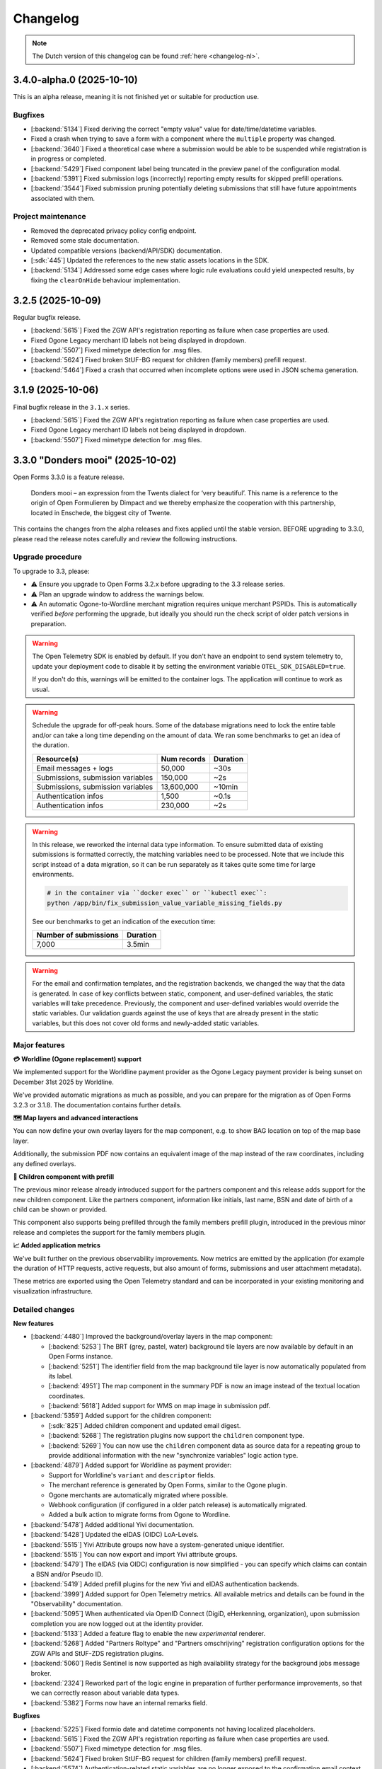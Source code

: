 =========
Changelog
=========

.. note::

    The Dutch version of this changelog can be found :ref:`here <changelog-nl>`.

3.4.0-alpha.0 (2025-10-10)
==========================

This is an alpha release, meaning it is not finished yet or suitable for production use.

Bugfixes
--------

* [:backend:`5134`] Fixed deriving the correct "empty value" value for date/time/datetime
  variables.
* Fixed a crash when trying to save a form with a component where the ``multiple``
  property was changed.
* [:backend:`3640`] Fixed a theoretical case where a submission would be able to be
  suspended while registration is in progress or completed.
* [:backend:`5429`] Fixed component label being truncated in the preview panel of the
  configuration modal.
* [:backend:`5391`] Fixed submission logs (incorrectly) reporting empty results for
  skipped prefill operations.
* [:backend:`3544`] Fixed submission pruning potentially deleting submissions that still
  have future appointments associated with them.

Project maintenance
-------------------

* Removed the deprecated privacy policy config endpoint.
* Removed some stale documentation.
* Updated compatible versions (backend/API/SDK) documentation.
* [:sdk:`445`] Updated the references to the new static assets locations in the SDK.
* [:backend:`5134`] Addressed some edge cases where logic rule evaluations could yield
  unexpected results, by fixing the ``clearOnHide`` behaviour implementation.

3.2.5 (2025-10-09)
==================

Regular bugfix release.

* [:backend:`5615`] Fixed the ZGW API's registration reporting as failure when case
  properties are used.
* Fixed Ogone Legacy merchant ID labels not being displayed in dropdown.
* [:backend:`5507`] Fixed mimetype detection for .msg files.
* [:backend:`5624`] Fixed broken StUF-BG request for children (family members)
  prefill request.
* [:backend:`5464`] Fixed a crash that occurred when incomplete options were used in
  JSON schema generation.

3.1.9 (2025-10-06)
==================

Final bugfix release in the ``3.1.x`` series.

* [:backend:`5615`] Fixed the ZGW API's registration reporting as failure when case properties are used.
* Fixed Ogone Legacy merchant ID labels not being displayed in dropdown.
* [:backend:`5507`] Fixed mimetype detection for .msg files.

3.3.0 "Donders mooi" (2025-10-02)
=================================

Open Forms 3.3.0 is a feature release.

.. epigraph::

   Donders mooi – an expression from the Twents dialect for ‘very beautiful’. This name is a reference
   to the origin of Open Formulieren by Dimpact and we thereby emphasize the cooperation
   with this partnership, located in Enschede, the biggest city of Twente.

This contains the changes from the alpha releases and fixes applied until the stable version.
BEFORE upgrading to 3.3.0, please read the release notes carefully and review the following
instructions.

Upgrade procedure
-----------------

To upgrade to 3.3, please:

* ⚠️ Ensure you upgrade to Open Forms 3.2.x before upgrading to the 3.3 release series.
* ⚠️ Plan an upgrade window to address the warnings below.
* ⚠️ An automatic Ogone-to-Wordline merchant migration requires unique merchant PSPIDs. This is
  automatically verified *before* performing the upgrade, but ideally you should run the check script of
  older patch versions in preparation.

.. warning:: The Open Telemetry SDK is enabled by default. If you don't have an endpoint to send system
    telemetry to, update your deployment code to disable it by setting the environment variable
    ``OTEL_SDK_DISABLED=true``.

    If you don't do this, warnings will be emitted to the container logs. The application will continue to work
    as usual.

.. warning:: Schedule the upgrade for off-peak hours. Some of the database migrations
   need to lock the entire table and/or can take a long time depending on the amount of
   data. We ran some benchmarks to get an idea of the duration.

   ============================================================= ============== ========
   Resource(s)                                                   Num records    Duration
   ============================================================= ============== ========
   Email messages + logs                                         50,000         ~30s
   Submissions, submission variables                             150,000        ~2s
   Submissions, submission variables                             13,600,000     ~10min
   Authentication infos                                          1,500          ~0.1s
   Authentication infos                                          230,000        ~2s
   ============================================================= ============== ========

.. warning::

    In this release, we reworked the internal data type information. To ensure submitted
    data of existing submissions is formatted correctly, the matching variables need to be
    processed. Note that we include this script instead of a data migration, so it can be
    run separately as it takes quite some time for large environments.

    .. code-block:: bash

        # in the container via ``docker exec`` or ``kubectl exec``:
        python /app/bin/fix_submission_value_variable_missing_fields.py

    See our benchmarks to get an indication of the execution time:

    ====================== ========
    Number of submissions  Duration
    ====================== ========
    7,000                  3.5min
    ====================== ========

.. warning::

    For the email and confirmation templates, and the registration backends, we changed
    the way that the data is generated. In case of key conflicts between static, component,
    and user-defined variables, the static variables will take precedence. Previously, the
    component and user-defined variables would override the static variables. Our validation
    guards against the use of keys that are already present in the static variables, but this
    does not cover old forms and newly-added static variables.

Major features
--------------

**💳 Worldline (Ogone replacement) support**

We implemented support for the Worldline payment provider as the Ogone Legacy payment provider
is being sunset on December 31st 2025 by Worldline.

We've provided automatic migrations as much as possible, and you can prepare for the migration as
of Open Forms 3.2.3 or 3.1.8. The documentation contains further details.

**🗺️ Map layers and advanced interactions**

You can now define your own overlay layers for the map component, e.g. to show BAG location on
top of the map base layer.

Additionally, the submission PDF now contains an equivalent image of the map instead of the raw
coordinates, including any defined overlays.

**🚸 Children component with prefill**

The previous minor release already introduced support for the partners component and this release adds
support for the new children component. Like the partners component, information like initials, last name, BSN and
date of birth of a child can be shown or provided.

This component also supports being prefilled through the family members prefill plugin, introduced in the previous
minor release and completes the support for the family members plugin.

**📈 Added application metrics**

We've built further on the previous observability improvements. Now metrics are emitted by
the application (for example the duration of HTTP requests, active requests, but also amount of forms,
submissions and user attachment metadata).

These metrics are exported using the Open Telemetry standard and can be incorporated in your existing
monitoring and visualization infrastructure.

Detailed changes
----------------

**New features**

* [:backend:`4480`] Improved the background/overlay layers in the map component:

  * [:backend:`5253`] The BRT (grey, pastel, water) background tile layers are now available by
    default in an Open Forms instance.
  * [:backend:`5251`] The identifier field from the map background tile layer is now automatically
    populated from its label.
  * [:backend:`4951`] The map component in the summary PDF is now an image instead of the textual location
    coordinates.
  * [:backend:`5618`] Added support for WMS on map image in submission pdf.

* [:backend:`5359`] Added support for the children component:

  * [:sdk:`825`] Added children component and updated email digest.
  * [:backend:`5268`] The registration plugins now support the ``children`` component type.
  * [:backend:`5269`] You can now use the ``children`` component data as source data for a
    repeating group to provide additional information with the new "synchronize variables" logic
    action type.

* [:backend:`4879`] Added support for Worldline as payment provider:

  - Support for Worldline's ``variant`` and ``descriptor`` fields.
  - The merchant reference is generated by Open Forms, similar to the Ogone plugin.
  - Ogone merchants are automatically migrated where possible.
  - Webhook configuration (if configured in a older patch release) is automatically migrated.
  - Added a bulk action to migrate forms from Ogone to Wordline.

* [:backend:`5478`] Added additional Yivi documentation.
* [:backend:`5428`] Updated the eIDAS (OIDC) LoA-Levels.
* [:backend:`5515`] Yivi Attribute groups now have a system-generated unique identifier.
* [:backend:`5515`] You can now export and import Yivi attribute groups.
* [:backend:`5479`] The eIDAS (via OIDC) configuration is now simplified - you can specify
  which claims can contain a BSN and/or Pseudo ID.
* [:backend:`5419`] Added prefill plugins for the new Yivi and eIDAS authentication backends.

* [:backend:`3999`] Added support for Open Telemetry metrics. All available metrics and details can be
  found in the "Observability" documentation.

* [:backend:`5095`] When authenticated via OpenID Connect (DigiD, eHerkenning, organization), upon
  submission completion you are now logged out at the identity provider.
* [:backend:`5133`] Added a feature flag to enable the new *experimental* renderer.
* [:backend:`5268`] Added "Partners Roltype" and "Partners omschrijving" registration
  configuration options for the ZGW APIs and StUF-ZDS registration plugins.
* [:backend:`5060`] Redis Sentinel is now supported as high availability strategy for the background
  jobs message broker.
* [:backend:`2324`] Reworked part of the logic engine in preparation of further
  performance improvements, so that we can correctly reason about variable data types.
* [:backend:`5382`] Forms now have an internal remarks field.

**Bugfixes**

* [:backend:`5225`] Fixed formio date and datetime components not having localized placeholders.
* [:backend:`5615`] Fixed the ZGW API's registration reporting as failure when case properties are used.
* [:backend:`5507`] Fixed mimetype detection for .msg files.
* [:backend:`5624`] Fixed broken StUF-BG request for children (family members) prefill request.
* [:backend:`5574`] Authentication-related static variables are no longer exposed to the
  confirmation email context.
* [:backend:`5464`] Fixed a crash that occurred when incomplete options were used in JSON schema generation.
* [:backend:`5605`] Fixed missing default value for DigiD ``loa`` causing a crash when trying to login.
* [:backend:`5572`] Fixed a crash in the StUF-ZDS registration plugin when another
  form has family member components in its configuration.
* [:backend:`5557`] Fixed uploaded filename sanitization.
* [:backend:`5439`] Removed warning message for deprecated feature to retrieve
  location via text fields.
* [:backend:`5384`] Fixed form export references to Objects API groups which can be
  provisioned through setup-configuration.
* [:backend:`5527`] Fixed all step data being returned during logic check of saved
  submission step instead of only the data that has changed.
* [:backend:`5475`] Fixed Yivi claims with periods not being usable in logic.
* [:backend:`5271`] Fixed false positives being reported in the digest email when you
  have logic rules that use the ``reduce`` operation.
* [:backend:`5481`] Fixed user defined variables not being queried based on the form of
  the current submission.
* [:backend:`5471`] Fixed BRP "doelbinding" advanced options not becoming available
  when using family members components.
* [:backend:`5340`] Fixed error handling during the validation of registration backends.
* [:backend:`5454`] Fixed Piwik Pro debug mode no longer working.
* [:backend:`5413`] Fixed uploading filenames with soft-hyphens not passing form validation.
* Fixed a crash when rendering e-mail HTML where links (anchor tags) contain bold or
  italic formatting elements.

**Project maintenance**

* Added a progressbar to the data backfill upgrade script.
* Added reusable github actions for i18n checks.
* Cleaned up and squashed migrations where possible.
* [:backend:`5325`] Update family members example in manual.

* [:backend:`5513`] Updated the OTel documentation and added various examples:

  - Basic nginx metrics and traces.
  - PostgreSQL metrics.
  - Redis metrics.

* [:backend:`5544`] Added documentation and examples on how to collect Flower metrics.
* Updated the documentation regarding the used SOAP operations for the StUF-ZDS plugin.

* Updated frontend dependencies:

  - Bumped @open-formulieren/formio-builder to 0.45.0.

* Updated backend dependencies:

  * Bumped Redis to version 8 for CI builds and the docker-compose setup.
  * Bumped zgw-consumers to version 1.0.
  * Upgraded to Django security release 4.2.25.
  * [:backend:`5356`, :backend:`5131`] Upgraded django-digid-eherkenning from 0.22.1 to 0.24.0.
  * [:backend:`5131`] Upgraded mozilla-django-oidc-db from 0.22.0 to 0.25.0.
  * [:backend:`5131`] Upgraded django-setup-configuration from 0.6.0 to 0.8.2.

* It's now possible to serve static assets with the reverse proxy (nginx) instead of the
  application server (uwsgi) through the ``STATIC_ROOT_VOLUME`` environment variable.
  Check the ``docker-compose.yml`` for a sample setup.
* Addressed some more test flakiness.
* [:backend:`5331`] Enabled extra type checking and fixed several type checking errors.
* Changed some primary key fields to bigint for tables that are frequently inserted into.
* Applied several best practices to the ``uwsgi`` configuration.
* Added CI check to detect missing frontend translations.
* Removed obsolete Ansible deployment example.
* [:backend:`5447`] Added an upgrade check to require version 3.2.0 before upgrading to
  3.3.0.
* Removed unused validation code.
* Enabled django-specific linter rules and fixed the violations.

* Replaced several code components with maykin-common dependency equivalent.

  * PDF generation
  * Admin env info
  * Server error page
  * System checks
  * Schema hook
  * Admin MFA integration
  * Admin index integration

* Removed the obsoleted form price logic model.

3.3.0-alpha.1 (2025-09-24)
==========================

This is an alpha release, meaning it is not finished yet or suitable for production use.

Upgrade procedure
-----------------

To upgrade to 3.3, please:

* ⚠️ Ensure you upgrade to Open Forms 3.2.x before upgrading to the 3.3 release series.
* ⚠️ Plan an upgrade window to address the warnings below.
* ⚠️ An automatic Ogone-to-Wordline merchant migration requires unique merchant PSPIDs. This is
  automatically verified *before* performing the upgrade, but ideally you should run the check script of
  older patch versions in preparation.

.. warning:: Schedule the upgrade for off-peak hours. Some of the database migrations
   need to lock the entire table and/or can take a long time depending on the amount of
   data. Some benchmarks on one million of rows in the submission variables table
   (~ 120K submissions) showed a migration time of around 20 seconds, so anywhere
   between 10 seconds - 5 minutes can be expected as a normal completion time depending
   on your data and available resources for the database.

.. warning::

    In this release, we reworked the internal data type information. To ensure submitted
    data of existing submissions is formatted correctly, submitted variables need to be
    processed. Note that we include this script instead of a data migration, so it can be
    run separately, as it can take up to an hour to complete the entire operation for large
    environments.

    .. code-block:: bash

        # in the container via ``docker exec`` or ``kubectl exec``:
        python /app/bin/fix_submission_value_variable_missing_fields.py

.. warning::

    For the email and confirmation templates, and the registration backends, we changed
    the way that the data is generated. In case of key conflicts between static, component,
    and user-defined variables, the static variables will take precedence. Previously, the
    component and user-defined variables would override the static variables. Our validation
    guards against the use of keys that are already present in the static variables, but this
    does not cover old forms and newly-added static variables.

Detailed changes
----------------

**New features**

* [:backend:`5268`] The registration plugins now support the ``children`` component type.
* [:backend:`5095`] When authenticated via OpenID Connect (DigiD, eHerkenning, organization), upon
  submission completion you are now logged out at the identity provider.
* [:backend:`4951`] The map component in the summary PDF is now an image instead of the textual location
  coordinates.
* [:backend:`5269`] You can now use the ``children`` component data as source data for a
  repeating group to provide additional information with the new "synchronize variables" logic
  action type.
* [:backend:`5575`] Added support for WMS tile layers in the map component, along
  with import/export functionality.
* [:backend:`5479`] The eIDAS (via OIDC) configuration is now simplified - you can specify
  which claims can contain a BSN and/or Pseudo ID.
* [:backend:`5060`] Redis Sentinel is now supported as high availability strategy for the background
  jobs message broker.
* [:backend:`5419`] Added prefill plugins for the new Yivi and eIDAS authentication backends.
* [:backend:`5515`] Yivi Attribute groups now have a system-generated unique identifier.
* [:backend:`5515`] You can now export and import Yivi attribute groups.
* [:backend:`5253`] The BRT (grey, pastel, water) background tile layers are now available by
  default in an Open Forms instance.
* [:backend:`5251`] The identifier field from the map background tile layer is now automatically
  populated from its label.

* [:backend:`4879`] Finished the support for Worldline as payment provider:

    - Support for Worldline's ``variant`` and ``descriptor`` fields.
    - The merchant reference is generated by Open Forms, similar to the Ogone plugin.
    - Ogone merchants are automatically migrated where possible.
    - Webhook configuration (if configured in a older patch release) is automatically migrated.
    - Moved the location in the admin of the feedback URL's used for the Worldline
      payment webhooks to the webhook configuration page.
    - Added a bulk action to migrate forms from Ogone to Wordline.

* [:backend:`5133`] Added a feature flag to enable the new *experimental* renderer.
* [:backend:`3999`] Added support for Open Telemetry metrics. All available metrics and details can be
  found in the "Observability" documentation.

**Bugfixes**

* [:backend:`5574`] Authentication-related static variables are no longer exposed to the
  confirmation email context.
* [:backend:`5464`] Fixed a crash that occurred when incomplete options were used in JSON schema generation.
* [:backend:`5605`] Fixed missing default value for DigiD ``loa`` causing a crash when trying to login.
* [:backend:`5572`] Fixed a crash in the StUF-ZDS registration plugin when another
  form has family member components in its configuration.
* [:backend:`5557`] Fixed uploaded filename sanitization.
* [:backend:`5439`] Removed warning message for deprecated feature to retrieve
  location via text fields.

**Project maintenance**

* [:backend:`5513`] Updated the OTel documentation and added various examples:

    - Basic nginx metrics and traces.
    - PostgreSQL metrics.
    - Redis metrics.

* [:backend:`5544`] Added documentation and examples on how to collect Flower metrics.
* Updated the documentation regarding the used SOAP operations for the StUF-ZDS plugin.
* Updated backend dependencies:

  - Bumped Redis to version 8 for CI builds and the docker-compose setup.
  - Bumped zgw-consumers to version 1.0.
  - Bumped @open-formulieren/formio-builder to 0.43.0.
  - Bumped mozilla-django-oidc-db to 0.25.1.
  - Bumped django-digid-eherkenning to 0.24.0.
  - Upgraded to Django security release 4.2.24.

3.2.4 (2025-09-10)
==================

Hotfix for DigiD login flow.

* [:backend:`5605`] Fixed a potential crash when attemping to log in to a form with
  DigiD. Explicitly setting the LOA for the form can be used as workaround.

3.2.3 (2025-09-09)
==================

Regular bugfix release.

.. note:: This release contains the ``report_duplication_merchant_pspids.py`` script.
   This script allows administrators to detect Ogone merchants that have the same
   ``PSPID`` value. As support for Ogone legacy will end at the end of 2025, this script
   allows administrators to prepare for the migration to Worldline merchants, which will
   not allow multiple merchants with the same ``PSPID`` value.

    .. code-block:: bash

        # in the container via ``docker exec`` or ``kubectl exec``:
        python /app/bin/report_duplication_merchant_pspids.py

* [:backend:`4879`] Added a report script to detect duplicate Ogone merchants.
* [:backend:`5572`] Fixed a crash in the StUF-ZDS registration plugin when another
  form has family member components in its configuration.
* [:backend:`4879`] Renamed the "Ogone webhook configuration" admin to "Worldline
  webhook configuration (transition)".

3.1.8 (2025-09-09)
==================

Regular bugfix release.

.. note:: This release contains the ``report_duplication_merchant_pspids.py`` script.
   This script allows administrators to detect Ogone merchants that have the same
   ``PSPID`` value. As support for Ogone legacy will end at the end of 2025, this script
   allows administrators to prepare for the migration to Worldline merchants, which will
   not allow multiple merchants with the same ``PSPID`` value.

    .. code-block:: bash

        # in the container via ``docker exec`` or ``kubectl exec``:
        python /app/bin/report_duplication_merchant_pspids.py

* [:backend:`4879`] Added a report script to detect duplicate Ogone merchants.
* [:backend:`4879`] Renamed the "Ogone webhook configuration" admin to "Worldline
  webhook configuration (transition)".

3.2.2 (2025-09-01)
==================

Hotfix release to fix file upload validation bug.

* Fixed a bug where link extraction from WYSIWYG elements could crash.
* [:backend:`5557`] Fixed a bug introduced in 3.1.5 causing non-alphanumeric characters
  in file upload names to trigger invalid validation errors.

3.1.7 (2025-09-01)
==================

Hotfix release to fix file upload validation bug.

* Fixed a bug where link extraction from WYSIWYG elements could crash.
* [:backend:`5557`] Fixed a bug introduced in 3.1.5 causing non-alphanumeric characters
  in file upload names to trigger invalid validation errors.

3.3.0-alpha.0 (2025-08-25)
==========================

This is an alpha release, meaning it is not finished yet or suitable for production use.

Upgrade procedure
-----------------

To upgrade to 3.3, please:

* ⚠️ Ensure you upgrade to Open Forms 3.2.x before upgrading to the 3.3 release series.
* ⚠️ Plan an upgrade window to address the warnings below.

.. warning:: Schedule the upgrade for off-peak hours. Some of the database migrations
   need to lock the entire table and/or can take a long time depending on the amount of
   data. Some benchmarks on one million of rows in the submission variables table
   (~ 120K submissions) showed a migration time of around 20 seconds, so anywhere
   between 10 seconds - 5 minutes can be expected as a normal completion time depending
   on your data and available resources for the database.

.. warning::

    In this release, we reworked the internal data type information. To ensure submitted
    data of existing submissions is formatted correctly, submitted variables need to be
    processed. Note that we include this script instead of a data migration, so it can be
    run separately, as it can take up to an hour to complete the entire operation for large
    environments.

    .. code-block:: bash

        # in the container via ``docker exec`` or ``kubectl exec``:
        python /app/bin/fix_submission_value_variable_missing_fields.py

.. warning::

    For the email and confirmation templates, and the registration backends, we changed
    the way that the data is generated. In case of key conflicts between static, component,
    and user-defined variables, the static variables will take precedence. Previously, the
    component and user-defined variables would override the static variables. Our validation
    guards against the use of keys that are already present in the static variables, but this
    does not cover old forms and newly-added static variables.

Detailed changes
----------------

**New features**

* [:backend:`5478`] Added additional Yivi documentation.
* [:backend:`5451`, :backend:`3999`] Added Open Telemetry support. The following metrics
  are now exposed:

    - HTTP request durations.
    - Number of "active requests".
    - Number of users, logins, logouts, failed logins, axes lockouts.
    - Submission starts, completions, paused and steps submitted.
    - Total amount of submissions by form or lifecycle stage.
    - Attachment file sizes and amount uploaded.

* [:backend:`2324`] Reworked part of the logic engine in preparation of further
  performance improvements, so that we can correctly reason about variable data types.
* [:backend:`4879`] You can now use the "Worldline" payment provider, which is the
  successor to Ogone legacy.
* [:sdk:`825`] Added children component and updated email digest.
* [:backend:`5382`] Forms now have an internal remarks field.
* [:backend:`5268`] Added "Partners Roltype" and "Partners omschrijving" registration
  configuration options for the ZGW APIs and StUF-ZDS registration plugins.
* [:backend:`5428`] Updated the eIDAS (OIDC) LoA-Levels.

**Bugfixes**

* [:backend:`5384`] Fixed form export references to Objects API groups which can be
  provisioned through setup-configuration.
* [:backend:`5527`] Fixed all step data being returned during logic check of saved
  submission step instead of only the data that has changed.
* [:backend:`5475`] Fixed Yivi claims with periods not being usable in logic.
* [:backend:`5271`] Fixed false positives being reported in the digest email when you
  have logic rules that use the ``reduce`` operation.
* [:backend:`5481`] Fixed user defined variables not being queried based on the form of
  the current submission.
* [:backend:`5471`] Fixed BRP "doelbinding" advanced options not becoming available
  when using family members components.
* [:backend:`5340`] Fixed error handling during the validation of registration backends.
* [:backend:`5454`] Fixed Piwik Pro debug mode no longer working.
* [:backend:`5413`] Fixed uploading filenames with soft-hyphens not passing form validation.
* Fixed a crash when rendering e-mail HTML where links (anchor tags) contain bold or
  italic formatting elements.

**Project maintenance**

* It's now possible to serve static assets with the reverse proxy (nginx) instead of the
  application server (uwsgi) through the ``STATIC_ROOT_VOLUME`` environment variable.
  Check the ``docker-compose.yml`` for a sample setup.
* Addressed some more test flakiness.
* [:backend:`5131`] Upgraded OIDC related packages.
  * django-digid-eherkenning from 0.22.1 to 0.23.0
  * mozilla-django-oidc-db from 0.22.0 to 0.25.0
  * django-setup-configuration from 0.6.0 to 0.8.2
* [:backend:`5356`] Updated django-digid-eherkenning which contains various UX improvements.
* [:backend:`5331`] Enabled extra type checking and fixed several type checking errors.
* Changed some primary key fields to bigint for tables that are frequently inserted into.
* Applied several best practices to the ``uwsgi`` configuration.
* Added CI check to detect missing frontend translations.
* Removed absolete ansible deployment example.
* Upgraded frontend dependencies reported by ``npm audit``.
* [:backend:`5447`] Added an upgrade check to require version 3.2.0 before upgrading to
  3.3.0.
* Removed unused validation code.
* Enabled django-specific linter rules and fixed the violations.
* Replaced several code components with maykin-common dependency equivalent.
  * PDF generation
  * Admin env info
  * Server error page
  * System checks
  * Schema hook
  * Admin MFA integration
  * Admin index integration
* Removed the obsoleted form price logic model.

3.2.1 (2025-08-19)
==================

Regular bugfix release.

.. note:: Worldline is ending support for Ogone Legacy at the end of 2025. Open Forms 3.3.0 will
   have support for the replacement. To make migrating easier, we've added new configuration options
   for the replacement:

   * *API Key* and *API Secret* fields for the merchants
   * Webhook configuration

   You can find these via configuration overview page. They are currently not used, but will make the
   automatic migration easier in Open Forms 3.3.0.

* [:backend:`4879`] Added fields to the `Ogone Merchant` and added the
  `Ogone webhook configuration`.
* [:backend:`5413`] Fixed uploading filenames with soft-hyphens not passing form validation.
* [:backend:`5471`] Fixed BRP "doelbinding" advanced options not becoming available
  when using family members components.
* [:backend:`5481`] Fixed incorrect lookup of the prefill-variable for a partners
  component variable.
* [:backend:`5271`] Fixed false positives being reported in the digest email when you
  have logic rules that use the ``reduce`` operation.
* [:backend:`5454`] Fixed Piwik Pro debug mode no longer working.


3.1.6 (2025-08-19)
==================

Regular bugfix release.

.. note:: Worldline is ending support for Ogone Legacy at the end of 2025. Open Forms 3.3.0 will
   have support for the replacement. To make migrating easier, we've added new configuration options
   for the replacement:

   * *API Key* and *API Secret* fields for the merchants
   * Webhook configuration

   You can find these via configuration overview page. They are currently not used, but will make the
   automatic migration easier in Open Forms 3.3.0.

* [:backend:`4879`] Added fields to the `Ogone Merchant` and added the
  `Ogone webhook configuration`.
* [:backend:`5271`] Fixed false positives being reported in the digest email when you
  have logic rules that use the ``reduce`` operation.


3.1.5 (2025-07-24)
==================

Regular bugfix release.

* [:backend:`5466`] Fixed translations for the cookie banner.
* [:backend:`5454`] Fixed Piwik Pro debug mode no longer working.
* [:backend:`5413`] Fixed uploading filenames with soft-hyphens not passing form validation.


3.2.0 "Nimma" (2025-07-11)
==========================

Open Forms 3.2.0 is a feature release.

.. epigraph::

    "Nimma" is an informal, affectionate nickname for one of the oldest cities in the Netherlands: Nijmegen.
    The name is often used by locals and conveys a sense of pride, solidarity, and personal identity.
    Naturally, we are also proud of the fact that Nijmegen contributes to Open Forms.

This contains the changes from the alpha releases and fixes applied until the stable version.
BEFORE upgrading to 3.2.0, please read the release notes carefully and review the following
instructions.

Upgrade procedure
-----------------

.. warning::

   The Camunda registration backend will be removed in Open Forms 4.0. There is no
   replacement scheduled - if you rely on this plugin, please get in touch.

.. warning::

    For the Generic JSON registration plugin, we changed the way that the data is generated.
    In case of key conflicts between static, component, and user-defined variables,
    the static variables will take precedence. Previously, the component and user-defined
    variables would override the static variables. Our validation guards against the use of
    keys that are already present in the static variables, but this does not cover old forms
    and newly-added static variables.

Major features
--------------

**🔊 Improved logging**

    We improved the logs that are emitted by the application, which enable better integration with observability
    tooling like Grafana.

**🛂 Authentication using Yivi and eIDAS**

    We implemented support for `Yivi <https://yivi.app/>`_ and `eIDAS <https://en.wikipedia.org/wiki/EIDAS>`_
    authentication via the OpenID Connect protocol. With support for Yivi authentication, end-users can decide which
    personal information they want to share with Open Forms.

    Support for eIDAS will allow European citizens without a DigiD (and/or BSN) to have access to forms which
    require authentication.

**👫 Partners component with prefill**

    We added a partners component, where information such as initials, last name, and date of birth of a
    partner can be shown or provided.

    This component can be prefilled using a new family members prefill plugin, that allows retrieving data from
    "Haal Centraal BRP personen bevragen" (version 2) or "StUF-BG" (version 3.1).

**📝 JSON schema generation**

    We added the possibility to generate a JSON schema of a form. It describes the submission data of all user-defined
    and component variables, and can be generated for the Generic JSON and Objects API registrations in the shape of
    the data produced by either of those plugins.

    The schemas of component variables also include a description and validation rules if they were specified
    in the configuration of these components.

Detailed changes
----------------

**New features**

* [:backend:`4966`, :backend:`5285`, :backend:`5334`] Improved the logs emitted by the application to better integrate
  with observability tooling like Grafana.

* [:backend:`5140`] Reworked the authentication module architecture to make it possible to add support for
  new plugins based on the OpenID Connect protocol (Yivi and eIDAS).

* [:backend:`5132`] Added support for authentication using Yivi via the OpenID Connect protocol.

    - Allows logging in to forms using DigiD, eHerkenning, or anonymously.
    - Additional attribute groups can be defined in the Yivi configuration, and relevant ones can be selected per form.
      These groups allow end-users to, optionally, provide additional personal or company details.

* [:backend:`4453`] Added support for authentication using eIDAS via the OpenID connect protocol. Allows European
  citizens without a DigiD (and/or BSN) to have access to forms which require authentication.

* [:backend:`5254`] Added new family members prefill plugin.

    - The data can be retrieved from "Haal Centraal BRP personen bevragen" (version 2) or "StUF-BG" (version 3.1).
    - Partners or children of the authenticated user can be stored in a user-defined variable.
    - The retrieved data of children can be filtered by age and whether they are deceased.

* [:backend:`4944`, :backend:`5268`, :sdk:`824`] Added partners component.

    - It is possible to manually add a partner, or to prefill the component using the new family members prefill plugin.
    - Partners can be registered through the StUF-ZDS registration.
    - Partner details are included in the email registration.
    - Configuration issues will be reported in the digest email.

* [:backend:`4923`, :backend:`5312`, :backend:`5027`] Added JSON schema generation of a form.

    - The schema can be generated from the **Registration** tab for the Objects API and Generic JSON plugins,
      and it represents the shape of the data produced by either of these plugins.
    - All user-defined and component variables are included in the schema.
    - The component schemas include validation rules and a description when available.

* [:backend:`5174`] Added possibility to configure a description for 'zaakbetrokkenen' (registrators, cosigners, or
  partners) in the StUF-ZDS plugin.
* [:backend:`4877`] Added support for attaching a copy of the confirmation email(s) sent to the initiator to a created
  case in the ZGW API's and StUF-ZDS registrations.
* [:backend:`5193`] Added `exp` claim to JWT in ZGW APIs.
* [:backend:`5283`] Cleaned up the displayed columns in the admin form list to improve the UX.

**Bugfixes**

* [:backend:`5394`] Fixed crash when saving DigiD or eHerkenning configuration in the admin.
* [:backend:`5041`] Fixed components with a period in their key not being added to the data in the Generic JSON
  registration.
* Fixed hidden selectboxes component being present in the submission data as an empty object.
* [:backend:`5326`] Fixed out-of-memory errors during email clean-up.
* Fixed default value of the ``clearOnHide`` option not matching the frontend.
* [:backend:`5303`] Fixed user-defined variables jumping around because of the auto-sort.
* [:backend:`4401`] Fixed infinite redirect loop on misconfigured OIDC authentication backend.
* [:backend:`5300`] Fixed a regression in the previous alpha release where nested submission data was not being saved.
* [:backend:`4933`] Fixed missing Cosign v2 information for registration email templates.
* [:backend:`5245`] Fixed broken variable-mapping configuration when multiple registration backends
  are available on a form.
* [:backend:`5214`] Fixed employee ID not being used in the authentication context when the
  organization-via-OIDC plugin is used.
* [:backend:`5238`] Fixed the order of form versions in version history.
* [:backend:`5263`] Fixed double encoding of data in generic JSON registration plugin.
* [:backend:`5202`] Removed appointment information from the submission tab in the admin.
* [:backend:`5207`] Fixed two bugs regarding reference-list integration:

    - Fixed JSON schema generation for components that use reference lists as a data source in the
      generic JSON registration plugin.
    - Fixed valid items of invalid table being shown for components that use reference lists as a
      data source.

* Fixed the ‘transform to list’ setting for the Objects API variable options being available for all
  components.
* Fixed the ‘map to geometry field’ setting for the Objects API variable options being available for
  all components.
* [:backend:`5181`, :backend:`5235`, :backend:`5289`] Fixed incorrect ``null`` values in components.
* [:backend:`5243`] Fixed non-existing variables being included in the 'transform to list'
  option of the generic JSON registration and Objects API plugins.
* [:backend:`5239`] Fixed ``kvkNummer`` attribute not being sent in ZGW API's registration.
* [:backend:`4917`] Fixed the backwards-compatibility issues of the reworked form
  navigation. See `the SDK storybook <https://open-formulieren.github.io/open-forms-sdk/?path=/docs/developers-upgrade-notes-3-1-0--docs>`_
  for detailed upgrade documentation.
* Fixed API spec for strings with format 'uri' having an empty string as default value.
* Fixed HTML sanitization of design tokens.

**Project maintenance**

* [:backend:`5252`] Renamed JSON Dump plugin to Generic JSON registration.
* [:backend:`5179`, :backend:`5221`, :backend:`5139`] Optimized creation and access of data structures.
* [:backend:`5407`] Added note in the 3.1.0 upgrade procedure about migrations (possibly) taking a long time to
  complete.
* Enabled most of bugbear linter rules.
* Replaced OAS checks in CI with a re-usable workflow.
* Archived old release notes.
* Prepared migration to django-upgrade-check.
* Switched to bump-my-version from bump2version.
* Switched to ruff from black, isort, and flake8.
* Added script to verify that fix scripts work as expected.
* Fixed test flakiness.
* Fixed type checking.
* Enabled pyupgrade linter rules.
* Updated backend dependencies:

    - Bumped django to 4.2.23.
    - Bumped urllib3 to 2.5.0.
    - Bumped requests to 2.32.4.
    - Bumped vcrpy to 7.0.0.
    - Bumped h11 to 0.16.0.
    - Bumped httpcore to 1.0.9.
    - Bumped tornado to 6.5.
    - Bumped zgw-consumers to 0.38.0.
    - Bumped celery to 5.5.0.
    - Bumped django-privates to 3.1.1

* Updated frontend dependencies:

    - Bumped @open-formulieren/design-tokens to 0.59.0.
    - Bumped @open-formulieren/formio-builder to 0.41.1.


3.1.4 (2025-07-10)
==================

Regular bugfix release.

* [:backend:`5394`] Fixed crash when saving DigiD or eHerkenning configuration in the admin.
* [:backend:`5407`] Added note in the 3.1.0 upgrade procedure about migrations (possibly) taking a long time to
  complete.
* Fixed broken link.
* Updated backend dependencies:

    - Bumped django to 4.2.23.
    - Bumped requests to 2.32.4.
    - Bumped urllib3 to 2.5.0.
    - Bumped vcrpy to 7.0.0.
    - Bumped django-privates to 3.1.1.


3.0.9 (2025-07-09)
==================

Final bugfix release in the ``3.0.x`` series.

* Fixed broken link.
* Updated backend dependencies:

    - Bumped django to 4.2.23.
    - Bumped requests to 2.32.4.
    - Bumped urllib3 to 2.5.0.
    - Bumped vcrpy to 7.0.0.


3.1.3 (2025-06-06)
==================

Hotfix addressing a backport issue.

* [:backend:`5193`] Fixed missing backport of the zgw-consumers upgrade, causing a crash
  when editing services.
* [:backend:`5303`] Fixed user defined variables jumping around because of the auto-sort.
* Upgraded Django to the latest security release.


3.2.0-alpha.1 (2025-05-23)
==========================

This is an alpha release, meaning it is not finished yet or suitable for production use.

.. warning::

   The Camunda registration backend will be removed in Open Forms 4.0. There is no
   replacement scheduled - if you rely on this plugin, please get in touch.

.. warning::

    For the generic JSON registration plugin, we changed the way that the data is generated.
    In case of key conflicts between static, component, and user-defined variables,
    the static variables will take precedence. Previously, the component and user-defined
    variables would override the static variables. Our validation guards against the use of
    keys that are already present in the static variables, but this does not cover old forms
    and newly-added static variables.

**New features**

* [:backend:`5285`] Improved the logs emitted by the application to better integrate with observability tooling like
  Grafana.
* [:backend:`5140`] Reworked the authentication module architecture to make it possible to add support for
  new plugins based on the OpenID Connect protocol (Yivi and eIDAS).
* [:backend:`5283`] Cleaned up the displayed columns in the admin form list to improve the UX.
* [:backend:`5254`] Added new family-members prefill plugin.

    - The data can be retrieved from "Haal Centraal BRP personen bevragen" (version 2) or "StUF-BG" (version 3.1).
    - Partners or children of the authenticated user can be stored in a user-defined variable.
    - The retrieved data of children can be filtered by age and whether they are deceased.

* [:backend:`4923`] Added support for JSON schema generation of a form in the API.

    - The schema represents the submission data and includes all user-defined and component variables.
    - The component schemas include validation rules and a description when available.

**Bugfixes**

* [:backend:`5300`] Fixed a regression in the previous alpha release where nested submission data was not being saved.
* [:backend:`4933`] Fixed missing Cosign v2 information for registraton email templates.

**Project maintenance**

* [:backend:`5252`] Renamed JSON Dump plugin to Generic JSON registration.
* Enabled most of bugbear linter rules.
* Fixed test flakiness.
* Fixed type checking.
* Replaced OAS checks in CI with a re-usable workflow.
* Updated backend dependencies:

    - Bumped h11 to 0.16.0.
    - Bumped httpcore to 1.0.9.
    - Bumped django to 4.2.21.
    - Bumped tornado to 6.5.


3.1.2 (2025-05-23)
==================

Regular bugfix release.

**Bugfixes**

* [:backend:`5289`] Fixed crash in fix-script.
* [:backend:`4933`] Fixed missing Cosign v2 information for registraton email templates.

**Project maintenance**

* Upgraded django to 4.2.21 with the latest security patches.


3.0.8 (2025-05-23)
==================

Regular bugfix release.

**Minor security improvements**

On request the low severity security patches from 3.1.0 are backported.

* Administrators are no-longer able to change the submission summary PDF through the
  admin interface.
* SVGs uploaded through the admin interface, used for logos and favicons, are now
  automatically sanitized.
* The form preview seen by form designers in the admin now applies extra HTML sanitation
  on the client side. The backend already properly escaped this and the public UI was
  never affected.

**Bugfixes**

* [:backend:`5289`] Fixed crash in fix-script.
* [:backend:`4933`] Fixed missing Cosign v2 information for registraton email templates.

**Project maintenance**

* Upgraded django to 4.2.21 with the latest security patches.


3.2.0-alpha.0 (2025-04-25)
==========================

This is an alpha release, meaning it is not finished yet or suitable for production use.

.. warning::

   The Camunda registration backend will be removed in Open Forms 4.0. There is no
   replacement scheduled - if you rely on this plugin, please get in touch.

.. warning::

    For the generic JSON registration plugin, we changed the way that the data is generated.
    In case of key conflicts between static, component, and user-defined variables,
    the static variables will take precedence. Previously, the component and user-defined
    variables would override the static variables. Our validation guards against the use of
    keys that are already present in the static variables, but this does not cover old forms
    and newly-added static variables.

.. warning:: Manual intervention required

    In the 3.1.1 bugfix release we fixed a bug regarding the default values of some components
    being ``null``. We added a script to fix any forms that still might be affected by these
    issues. You should run this script after deploying the patch release, to make sure the
    default values of affected components are fixed.

    .. code-block:: bash

        # in the container via ``docker exec`` or ``kubectl exec``:
        python /app/bin/fix_component_default_values.py


**New features**

* [:backend:`5027`] Added support for broader range of GeoJSON in JSON schema generation for the
  map component: includes points, lines, and polygons.
* [:backend:`5193`] Added `exp` claim to JWT in ZGW APIs.

**Bugfixes**

* [:backend:`5245`] Fixed broken variable-mapping configuration when multiple registration backends
  are available on a form.
* [:backend:`5214`] Fixed employee ID not being used in the authentication context when the
  organization-via-OIDC plugin is used.
* [:backend:`5238`] Fixed the order of form versions in version history.
* [:backend:`5263`] Fixed double encoding of data in generic JSON registration plugin.
* [:backend:`5202`] Removed appointment information from the submission tab in the admin.
* [:backend:`5207`] Fixed two bugs regarding reference-list integration:

    - Fixed JSON schema generation for components that use reference lists as a data source in the
      generic JSON registration plugin.
    - Fixed valid items of invalid table being shown for components that use reference lists as a
      data source.

* Fixed the ‘transform to list’ setting for the Objects API variable options being available for all
  components.
* Fixed the ‘map to geometry field’ setting for the Objects API variable options being available for
  all components.
* [:backend:`5181`, :backend:`5235`, :backend:`5289`] Fixed incorrect ``null`` values in components.
* [:backend:`5243`] Fixed non-existing variables being included in the 'transform to list'
  option of the generic JSON registration and Objects API plugins.
* [:backend:`5239`] Fixed ``kvkNummer`` attribute not being sent in ZGW API's registration.
* [:backend:`4917`] Fixed the backwards-compatibility issues of the reworked form
  navigation. See `the SDK storybook <https://open-formulieren.github.io/open-forms-sdk/?path=/docs/developers-upgrade-notes-3-1-0--docs>`_
  for detailed upgrade documentation.

**Project maintenance**

* Archived old release notes.
* Prepared migration to django-upgrade-check.
* [:backend:`5179`, :backend:`5221`, :backend:`5139`] Optimized creation and access of data structures.
* Switched to bump-my-version from bump2version.
* Switched to ruff from black, isort, and flake8.
* Added script to verify that fix scripts work as expected.
* Fixed test flakiness.
* Updated backend dependencies:

    - Bumped zgw-consumers to 0.38.0.
    - Bumped celery to 5.5.0.

* Updated frontend dependencies:

    - Bumped @open-formulieren/design-tokens to 0.59.0.
    - Bumped @open-formulieren/formio-builder to 0.40.0.


3.1.1 (2025-04-16)
==================

Regular bugfix release.

.. warning:: Manual intervention required

    In this bugfix release we fixed a bug regarding the default values of some components
    being ``null``. We added a script to fix any forms that still might be affected by these
    issues. You should run this script after deploying the patch release, to make sure the
    default values of affected components are fixed.

    .. code-block:: bash

        # in the container via ``docker exec`` or ``kubectl exec``:
        python /app/bin/fix_component_default_values.py

**Bugfixes**

* [:backend:`5214`] Fixed employee ID not being used in the authentication context when
  the organization-via-OIDC plugin is used.
* [:backend:`5238`] Fixed the order of form versions in version history.
* [:backend:`5263`] Fixed double encoding of data in generic JSON registration plugin.
* [:backend:`5243`] Fixed non-existing variables being included in the 'transform to list'
  option of the generic JSON registration and Objects API plugins.
* [:backend:`5181`] Fixed incorrect ``null`` default values in components.
* [:backend:`5239`] Fixed ``kvkNummer`` attribute not being sent in ZGW API's registration.
* [:backend:`4917`] Fixed the backwards-compatibility issues of the reworked form
  navigation. See `the SDK storybook <https://open-formulieren.github.io/open-forms-sdk/?path=/docs/developers-upgrade-notes-3-1-0--docs>`_
  for detailed upgrade documentation.
* [:backend:`5245`] Fixed broken variable mapping configuration when multiple registration
  backends are available on a form.

**Project maintenance**

* Fixed test flakiness.

3.0.7 (2025-04-16)
==================

.. warning:: Manual intervention required

    In this bugfix release we fixed a bug regarding the default values of some components
    being ``null``. We added a script to fix any forms that still might be affected by these
    issues. You should run this script after deploying the patch release, to make sure the
    default values of affected components are fixed.

    .. code-block:: bash

        # in the container via ``docker exec`` or ``kubectl exec``:
        python /app/bin/fix_component_default_values.py

**Bugfixes**

* [:backend:`5214`] Fixed employee ID not being used in the authentication context when
  the organization-via-OIDC plugin is used.
* [:backend:`5238`] Fixed the order of form versions in version history.
* [:backend:`5181`] Fixed incorrect ``null`` default values in components.
* [:backend:`5239`] Fixed ``kvkNummer`` attribute not being sent in ZGW API's registration.
* [:backend:`5188`] Fixed wrong prefill fields/attributes being logged.
* [:backend:`5155`] Fixed ``initial_date_reference`` being lost on language change while
  filling out a form.
* [:backend:`4662`, :backend:`5147`] Fixed not-required selectboxes field preventing
  pausing the form.
* Fixed SAMLv2 metadata generation when multiple certificates are configured.
* Fixed the NLX directory URLs.
* [:backend:`5245`] Fixed broken variable mapping configuration when multiple registration
  backends are available on a form.

**Project maintenance**

* Fixed test flakiness.
* Updated backend dependencies:

    - Bumped zgw-consumers to 0.38.0
    - Bumped django-digid-eherkenning to 0.21.0

2.8.8 (2025-04-16)
==================

Final bugfix release in the ``2.8.x`` series.

.. warning:: Manual interventions required

    We included a script to remove corrupt API group configuration to make the upgrade
    to Open Forms 3.0 easier. This script removes API groups (Objects API and ZGW APIs)
    for which *no* services have been configured.

    In this bugfix release we fixed a bug regarding the default values of some components
    being ``null``. We added a script to fix any forms that still might be affected by
    these issues. You should run this script after deploying the patch release, to make
    sure the default values of affected components are fixed.

    .. code-block:: bash

        # in the container via ``docker exec`` or ``kubectl exec``:
        python /app/bin/delete_empty_api_groups.py
        python /app/bin/fix_component_default_values.py

**Bugfixes**

* [:backend:`5181`] Fixed incorrect ``null`` default values in components.
* [:backend:`5239`] Fixed ``kvkNummer`` attribute not being sent in ZGW API's registration.
* [:backend:`4662`, :backend:`5147`] Fixed not-required selectboxes field preventing
  pausing the form.

3.1.0 "Lente" (2025-03-31)
==========================

Open Forms 3.1.0 is a feature release.

.. epigraph::

    "Lente" is Dutch for "Spring". We've planted some seeds that will take time to
    bloom before their full potential is visible, but here and there you can already
    spot some flowers. Spring is typically a time in the year that's lighter and brings
    more joy, and we hope this release will do too.

This contains the changes from the alpha and fixes applied until the stable version.
BEFORE upgrading to 3.1.0, please read the release notes carefully and review the
following instructions.

Upgrade procedure
-----------------

To upgrade to 3.1, please:

* ⚠️ Ensure you upgrade to Open Forms 3.0.1 before upgrading to the 3.1 release series.

* ⚠️ Verify the amount of log records before applying the upgrade. [:backend:`4931`]
  introduced a migration which processes log records and therefore could take a
  long time to complete.

* We recommend running the ``bin/report_component_problems.py`` and
  ``bin/report_form_registration_problems.py`` scripts to diagnose any problems in
  existing form definitions. These will be patched up during the upgrade, but it's good
  to know which form definitions will be touched in case something looks odd. The scripts
  are also available in the latest 3.0.x patch release, so you can run them before
  starting the upgrade process.

* Due to some UX rework in the SDK, you may need to define additional design tokens if
  you use a custom theme.

* We never deliberately supported HTML in component labels/tooltips. Due to some
  additional sanitation being added, some elements may now be escaped. We urge you to
  **NOT** use HTML in places that don't have a rich text editor.

Where possible, we have included upgrade checks that can you inform about detected problems before
any database changes are made.

Major features
--------------

**📒 Referentielijsten API integration**

We added support for the Referentielijsten API to Open Forms. In that API, you can
centrally manage (semi) fixed lists of data, such as districts, communication channels,
days of the week...

These reference lists can be used in Open Forms to populate the possible options in
select, selectboxes and radio components, making it easier to re-use these across forms.

**📦 JSON Dump registration**

We added a new registration plugin that allows for the simple transfer of form
variables and metadata in JSON format to a configured service. Form designers can select
which variabels to send to this external API, and then the values and schema describing
the structure of the variables is sent as JSON, making it easy to process the data.

**🗺 Map component rework**

The map component has undergone a major rework to support a wider range of use cases.

The most notable change is the expanded range of possible interactions users can have
with the map component. Previously, only pin placement was supported. This has now been
extended to include drawing multi-point lines and polygons.

You can now also use alternative background ("tile") layers (e.g. aerial imagery)
instead of the default BRT layer from the Kadaster.

.. note:: The ``map`` component rework is not complete yet and some more improvements
   are needed to optimize the user experience.

**♿️ Accessibility improvements**

Improving accessibility is a continuous effort, but in this release in particular we
could focus on it more. The submission summary PDFs have been made much more accessible
and informative. The form navigation for end-users has had an overhaul - backed by
proper research and user tests - particularly improving the experience on wide screen
devices.

The form designers should also see some (smaller) UX improvements, making it a bit
easier to manage form variables and creating a better overview.

**New features**

* [:backend:`5137`] The request header name for the ``OIN`` sent in "Haal Centraal BRP
  Personen bevragen" is now configurable.
* [:backend:`5122`] Clarified the help-text for the Ogone legacy ``TITLE`` and ``COM``
  parameters.
* [:backend:`5074`] Added an option to send the data from the selectboxes component as
  a list to the Objects API and JSON Dump registrations.
* UX: variables are now grouped by form step in the variables tab.
* [:backend:`5047`] Improved the accessibility of the submission summary PDF.

    - Added a textual alternative to the logo.
    - Provided an semantic relationship between the form field label and user provided
      value.
    - The PDF displays "No information provided" for form fields that haven't been
      filled in by the user.

* [:backend:`4991`, :backend:`4993`, :backend:`5016`, :backend:`5107`, :backend:`5106`,
  :backend:`5178`] Added Referentielijsten API support. You can now use reference lists
  as source for select, radio and selectboxes component options.

    - Allow using the referentielijsten as data source, which requires selecting a service
      and table to use.
    - We're prepared for multi-language support already.
    - Administrators get notified of expiring/expired tables and/or items.

* [:backend:`4518`] Added prefill attempts to the submission log entries.
* Performance improvements regarding fetching and processing form data.
* [:backend:`4990`] Registration variables in the form variables tab now show from which
  registration backend they originate.
* [:backend:`5093`, :backend:`5184`] Improved user experience when working with array or
  object values in the form variables table.
* [:backend:`5024`] Loosened validation on ZGW APIs and Objects API registration
  backends to support a broader range of vendors.
* [:backend:`2177`] Changed the map component output to GeoJSON geometry, allowing lines
  and polygons to be drawn on map components in addition to point markers.
* [:backend:`4908`, :backend:`4980`, :backend:`5012`, :backend:`5066`] Added new
  JSON Dump registration plugin.

    - Form designers control which variables get sent to the configured service.
    - The form/component information is used to automatically document the schema of
      each variable.
    - Includes fixed and configurable metadata of the form/submission.

* [:backend:`4931`] Upgraded the form submission statistics to reflect actual submissions
  and added the ability to export the results based on various filters.
* [:backend:`4785`] Updated the eHerkenning metadata generation to match the latest
  standard version(s).

**Minor security improvements**

We addressed some minor security concerns in case a rogue employee has access to the
admin interface.

* Administrators are no-longer able to change the submission summary PDF through the
  admin interface.
* SVGs uploaded through the admin interface, used for logos and favicons, are now
  automatically sanitized.
* The form preview seen by form designers in the admin now applies extra HTML sanitation
  on the client side. The backend already properly escaped this and the public UI was
  never affected.

**Bugfixes**

* [:backend:`5186`, :backend:`5188`] Fixed bugs regarding audit logs inadvertedly being
  created or not containing all expected information.
* [:backend:`5155`] Fixed the url parameter ``initial_data_reference`` being lost after
  switching the form language.
* [:backend:`5151`] Fixed hidden map components triggering validation errors.
* [:backend:`4662`, :backend:`5147`] Fixed bugs regarding the validation of selectboxes
  when "Minimum selected checkboxes" is configured:

    - Fixed optional selectboxes not passing validation when a minimum number is
      configured.
    - Fixed being unable to pause a form when it contains a selectboxes component with
      ``Minimum selected checkboxes >= 1``.

* [:backend:`5157`] Fixed warning being shown about missing co-sign translations when
  all translations are provided.
* [:backend:`5158`] Fixed a bug preventing removal of a ZGW API group.
* [:backend:`5142`] Fixed logic triggers being deleted when a selectboxes component is
  deleted.
* [:backend:`5105`] Fixed a minor styling bug in the admin that caused the asterisk icons
  for required fields to appear on top of dropdown menus.
* [:backend:`5124`] Fixed prefill fields causing validation errors when they are hidden
  and read-only.
* [:backend:`5031`] Fixed missing configuration in Objects API registration v2.
* [:backend:`5136`] Fixed eHerkenning "Dienstcatalogus" being generated using old
  certificates.
* [:backend:`5040`] Fixed a bug in the JSON logic where, when multiple logic actions were
  configured on the same trigger, deleting the first logic action caused its JSON logic
  to be assigned to the next logic action within the same trigger.
* [:backend:`5104`] Fixed ``null`` default value for radio fields.
* [:backend:`4871`] Fixed error messages not being shown in the variable mapping of the
  Objects API prefill and the JSON logic DMN configuration.
* [:backend:`5039`] Fixed error messages not being shown in the Email registration
  plugin.
* [:backend:`5090`] Fixed soft-required component blocking going to the next form step.
* [:backend:`5089`] Fixed service fetch automatically changing the configured query
  parameters from ``snake_case`` into ``camelCase``.
* [:backend:`5077`, :backend:`5084`] Fixed some performance issues regarding loading
  logic rules in the admin, and saving form steps/definitions with large numbers of
  components.
* [:backend:`4510`] Fixed error messages not shown properly on the form summary page.
* [:backend:`5037`] Fixed submission PDF not being able to format date values.
* [:backend:`5058`] Fixed race conditions and database errors being caused when editing
  forms, originally because of :backend:`4900`.
* [:backend:`4689`] Fixed file uploads in repeating groups not being processed correctly.
* [:backend:`5034`] Fixed Objects API registration plugin crashing by validating object's
  ownership only when the object should be updated.
* Fixed a misconfiguration for AddressNL end-to-end testing in CI.
* Fixed registration management command.
* Fixed styling of clearable react-select component.
* Fixed an upgrade check not blocking the database migrations from starting.
* [:backend:`5035`] Fixed duplicate values being sent by legacy Objects API registration
  plugin.
* [:backend:`4825`] Fixed prefill reporting false failures to daily digest when multiple
  authentication flows are used.

**Project maintenance**

* Reduced flakyness in the tests.
* Removing old upgrade checks, which won't be needed when upgrading from 3.0.x to 3.1.x.
* Some settings can now be configured with environment variables: ``AXES_FAILURE_LIMIT``
  and ``EMAIL_TIMEOUT``.
* [:sdk:`76`] Use ESM modules instead of UMD for the SDK, if the browser supports it.
* [:backend:`4927`] Added system check for missing configuration on non-required
  serializer fields.
* [:backend:`4882`] Added documentation on how to use django-setup-configuration.
* [:backend:`4654`] Cleaned up and squashed migrations where possible.
* Added constraint for requiring 3.0.1 before upgrading to 3.1.0.
* Updated backend dependencies

    - Bumped playwright to 1.49.1.
    - Bumped typing-extensions to 4.12.2.
    - Bumped django to 4.2.18.
    - Bumped django-digid-eherkenning to 0.21.0.
    - Bumped kombu to 5.5.
    - Bumped jinja2 to 3.1.6.
    - Bumped tzdata to 2025.1.

* Updated frontend dependencies

    - Bumped undici to 5.28.5.
    - Bumped @utrecht/components to 7.4.0.
    - Bumped @open-formulieren/design-tokens to 0.57.0.
    - Bumped storybook to 8.6.4.

3.0.6 (2025-03-17)
==================

Regular bugfix release.

.. warning:: Manual intervention required

    In the 3.0.2 bugfix release we fixed a bug regarding Objects API registration not
    being shown in the variables tab, and in 3.0.6 we fixed a bug regarding the default
    values of radio fields being ``null``. In this bugfix we added scripts to fix any forms
    that still might be affected by these issues. You should run these scripts after
    deploying the patch release, to make sure all Objects API registrations are correctly
    configured, and the default values of radio fields are fixed.

    .. code-block:: bash

        # in the container via ``docker exec`` or ``kubectl exec``:
        python /app/bin/fix_objects_api_form_registration_variables_mapping.py
        python /app/bin/fix_radio_component_default_values.py

    Alternatively, you can also manually edit all the affected forms in the
    admin interface. For the Objects API, this would require you to remove the Objects API
    registrations, and re-define them. For the radio fields, this would require you to change
    the ``defaultValue`` of all radio components from ``null`` to an empty string ``""``.


**Bugfixes**

* [:backend:`5158`] Fixed not being able to delete ZGW API groups.
* [:backend:`5142`] Fixed logic tab crashing and incorrectly displaying 0 component
  variables when removing fields from the form.
* [:backend:`5124`] Fixed hidden prefill fields triggering validation.
* [:backend:`5031`] Fixed missing ``variables_mapping`` in the Objects API registration
  plugin.
* [:backend:`5104`] Fixed ``null`` default values for radio fields.

2.8.7 (2025-03-17)
==================

Regular bugfix release.

.. warning:: Manual intervention required

    In the 2.8.4 bugfix release we fixed a bug regarding Objects API registration not
    being shown in the variables tab, and in 2.8.7 we fixed a bug regarding the default
    values of radio fields being ``null``. In this bugfix we added scripts to fix any forms
    that still might be affected by these issues. You should run these scripts after
    deploying the patch release, to make sure all Objects API registrations are correctly
    configured, and the default values of radio fields are fixed.

    .. code-block:: bash

        # in the container via ``docker exec`` or ``kubectl exec``:
        python /app/bin/fix_objects_api_form_registration_variables_mapping.py
        python /app/bin/fix_radio_component_default_values.py

    Alternatively, you can also manually edit all the affected forms in the
    admin interface. For the Objects API, this would require you to remove the Objects API
    registrations, and re-define them. For the radio fields, this would require you to change
    the ``defaultValue`` of all radio components from ``null`` to an empty string ``""``.

**Bugfixes**

* [:backend:`5158`] Fixed not being able to delete ZGW API groups.
* [:backend:`5142`] Fixed logic tab crashing and incorrectly displaying 0 component
  variables when removing fields from the form.
* [:backend:`5124`] Fixed hidden prefill fields triggering validation.
* [:backend:`5031`] Fixed missing ``variables_mapping`` in the Objects API registration
  plugin.
* [:backend:`5104`] Fixed ``null`` default values for radio fields.

3.0.5 (2025-03-03)
==================

Regular bugfix release.

.. warning:: Manual intervention required

    We fixed a bug that would mess with the validation of the soft-required components.
    A script is included to fix the forms that are affected - you need to run this
    after deploying the patch release.

    .. code-block:: bash

        # in the container via ``docker exec`` or ``kubectl exec``:
        python /app/bin/fix_softrequired_component_required_validation.py

    Alternatively, you can also manually edit all the affected forms in the
    admin interface. Simply edit the soft-required components by opening the ``JSON`` view
    and within the ``validate`` key change ``required: true`` to ``required: false``.

**Bugfixes**

* [:backend:`5086`, :backend:`5090`] Fixed soft-required errors being shown for hidden
  upload fields and blocking going to the next form step.
* [:backend:`5039`] Fixed some error messages not shown properly in the Email
  Registration plugin.
* Worked around some performance issues while evaluating form logic.
* [:backend:`5089`] Fixed service fetch configuration automatically changing from
  snake-case to camel-case.

2.8.6 (2025-03-03)
==================

Regular bugfix release.

* Worked around some performance issues while evaluating form logic.
* [:backend:`5089`] Fixed service fetch configuration automatically changing from
  snake-case to camel-case.

3.1.0-alpha.1 (2025-02-20)
==========================

This is an alpha release, meaning it is not finished yet or suitable for production use.

Hotfix release for a build issue in the previous sdk version.

* Fixed build issue in the sdk, causing errors when used with the backend.

3.1.0-alpha.0 (2025-02-17)
==========================

This is an alpha release, meaning it is not finished yet or suitable for production use.

Upgrade procedure
-----------------

⚠️ Ensure you upgrade to Open Forms 3.0.1 before upgrading to the 3.1.0 release series.

Detailed changes
----------------

**New features**

* [:backend:`5093`] Improved user experience when working with array values in the form
  variables table.
* [:backend:`5024`] Loosened validation on ZGW APIs and Objects API registration
  backends. Allowing configured domains to contain lowercase characters.
* [:backend:`4622`] Improved accessibility for logo used in submission report PDF.
* [:backend:`4882`] Added documentation on how to use django-setup-configuration.
* [:backend:`4993`] Retrieving select/selectboxes components values/options from
  Referentielijsten API.
* [:backend:`2177`] Changed the map component output to geoJson geometry. It's now
  possible to place pins, lines and polygons in the map component.
* Added the ability to configure ``AXES_FAILURE_LIMIT`` environment variable for defining
  the number of login attempts.
* [:backend:`4908`, :backend:`4980`, :backend:`5012`, :backend:`5066`] Added new
  JSON Dump registration plugin. Allowing submitted form data to be sent as a
  ``JSON object`` to a configured service.

    - Added documentation on how to use the JSON Dump registration plugin.
    - It's possible to quickly add all form variables to the data sent
      to the configured service, using a button in the plugin configuration.
    - You can include metadata when submitting data to a configured service.
    - Added JSON schema definitions to be sent along the submitted data to the configured
      service.
* [:backend:`4931`] Upgraded the form submission statistics to reflect actual submissions
  and added the ability to export the results based on various filters.
* [:backend:`4991`] Added selection of Referentielijsten API services to global
  configuration.
* [:backend:`4785`] Updated the eHerkenning metadata generation to match the latest
  standard version(s).

**Bugfixes**

* [:backend:`5077`] Fixed the performance issues when loading logic rules in the admin.
* [:backend:`5084`] Fixed the performance issues when saving form steps/definitions with
  large numbers of components (30-100), especially if they are reusable form definitions
  used in many (20+) forms. This was caused by an earlier patch for :backend:`5058`.
* [:backend:`4375`] Reverted "Removed environment variable
  ``DISABLE_SENDING_HIDDEN_FIELDS`` for Objects API."
* [:backend:`4510`] Fixed error messages not shown properly on the form summary page.
* [:backend:`5037`] Fixed submission PDF not able to format date values.
* [:backend:`5058`] Fixed race conditions and database errors being caused when editing
  forms, originally because of :backend:`4900`.
* [:backend:`4689`] Fixed file uploads in repeating groups not being processed correctly.
* [:backend:`5034`] Fixed Objects API registration plugin crashing by validating object's
  ownership only when the object should be updated.
* Fixed a misconfiguration for AddressNL end-to-end testing in CI.
* Fixed registration management command.
* Fixed styling of clearable react-select component.
* Fixed an upgrade check not blocking the database migrations from starting.
* [:backend:`5035`] Fixed duplicate values being sent by legacy Objects API registration
  plugin.
* Fixed default version handling for Objects API registration.
* [:backend:`4825`] Fixed prefill reporting false failures to daily digest when multiple
  authentication flows are used.

**Project maintenance**

* [:sdk:`76`] Use ESM modules instead of UMD for the SDK, if the browser supports it.
* Removed unused ``celery_worker.sh`` command line arguments.
* Addressed proptype warnings in SubmissionLimitFields components.
* [:backend:`4927`] Added system checking for missing configuration on non-required
  serializer fields.
* [:backend:`4654`] Cleaned up and squashed migrations where possible.
* Added constraint for requiring 3.0.1 before upgrading to 3.1.0.
* Updated bug report issue template according to new GitHub's types.
* Removed 2.7.x from supported versions in Docker Hub description.
* Added 3.0.x to Docker Hub description.
* Updated backend dependencies

    - Bumped playwright to 1.49.1.
    - Bumped typing-extensions to 4.12.2.
    - Bumped django to 4.2.18 patch release.
* Updated frontend dependencies

    - Bumped undici to 5.28.5.

3.0.4 (2025-02-06)
==================

Hotfix release for performance problems in the admin.

* [:backend:`5084`] Fixed the performance issues when saving form steps/definitions with
  large numbers of components (30-100), especially if they are reusable form definitions
  used in many (20+) forms. This was caused by an earlier patch for :backend:`5058`.

2.8.5 (2025-02-06)
==================

Hotfix release for performance problems in the admin.

* [:backend:`5084`] Fixed the performance issues when saving form steps/definitions with
  large numbers of components (30-100), especially if they are reusable form definitions
  used in many (20+) forms. This was caused by an earlier patch for :backend:`5058`.

3.0.3 (2025-02-05)
==================

Bugfix release on request.

* [:backend:`4375`] Reverted "Removed environment variable
  ``DISABLE_SENDING_HIDDEN_FIELDS`` for Objects API."

3.0.2 (2025-01-31)
==================

Regular bugfix release.

* [:backend:`4689`] Fixed file uploads in repeating groups not being processed correctly.
* [:backend:`5034`] Fixed Objects API registration plugin crashing when
  "update existing object" is not enabled.
* [:backend:`5035`] Fixed duplicate values being sent by legacy Objects API registration
  plugin.
* [:backend:`5058`] Fixed race conditions and database errors being caused when editing
  forms, originally because of :backend:`4900`.
* [:backend:`5021`] Fixed Objects API registration plugin not being shown in the
  variables tab when it has just been added.

2.8.4 (2025-01-31)
==================

Regular bugfix release

* [:backend:`5035`] Fixed duplicate values being sent by legacy Objects API registration
  plugin.
* [:backend:`5058`] Fixed race conditions and database errors being caused when editing
  forms, originally because of :backend:`4900`.

2.8.3 (2025-01-09)
==================

Regular bugfix release

* Backported check scripts for 3.0 upgrade.
* [:backend:`4795`] Fixed not always being able to upload ``.msg`` files.
* [:backend:`4900`] Fixed submission value variables recoupling for reusable form
  definitions.
* [:backend:`4579`] Fixed wrong steps being blocked when logic uses the "trigger from
  step" option.
* [:backend:`4825`] Fixed logging to only log empty retrieved data for the
  authentication flow that is used in the submission.
* [:backend:`4863`] Fixed authentication flow of an employee via OIDC.
* [:backend:`4955`] Fixed the order of coordinates in Objects API and in ZGW APIs.
* [:backend:`4821`] Fixed email digest for addressNL component, in combination with BRK
  validator.
* [:backend:`4886`] Fixed certain variants of CSV files not passing validation.
* [:backend:`4949`] Fixed modal close button on dark mode.
* [:backend:`4832`] Fixed json schema matcher in Objects API.
* [:backend:`4853`] Fixed registration backends serializers concerning non required
  fields.
* [:backend:`4824`] Ensured that the form variables are in line with the state of the
  form definitions after saving a form.
* [:backend:`4874`] Updated Dockerfile with missing scripts.
* Bumped packages to their latest (security) releases.
* [:backend:`4862`] Fixed unintended hashing of identifying attributes when the cosigner
  logs out.

3.0.1 (2025-01-10)
==================

Hotfix release addressing a potential upgrade issue.

* Fixed an upgrade check not blocking the database migrations from starting.

3.0.0 "Heerlijkheid" (2025-01-09)
=================================

Open Forms 3.0.0 is a feature release.

.. epigraph::

   Until the 19th century, the countryside of North and South Holland was divided into
   hundreds of small legal-administrative units, the 'lordships' (Heerlijkheid). The current
   municipalities can be considered as a kind of successors of the former lordships. The release
   name reflects the influence of various large and smaller municipalities on this release.
   This is also a "lordly" release with many features, improvements and clean-ups.

This contains the changes from the alpha and fixes applied until the stable version.
BEFORE upgrading to 3.0.0, please read the release notes carefully and review the instructions
in the documentation under **Installation** > **Upgrade details to Open Forms 3.0.0**.

Upgrade procedure
-----------------
Open Forms 3.0 is a major version and contains a number of breaking changes. We've done a lot of
internal cleanups and removed old and deprecated features. Of course we were mindful in removing
only obsolete/unused features and we expect the impact to be minor.

To upgrade to 3.0, please:

* ⚠️ Ensure you upgrade to Open Forms 2.8.2 before upgrading to the 3.0 release series.

* ⚠️ Please review the instructions in the documentation under **Installation** >
  **Upgrade details to Open Forms 3.0.0** before and during upgrading. You can find
  details for the deprecated code and how this might affect you.

Where possible, we have included upgrade checks that can you inform about detected problems before
any database changes are made. We will add (some) of these checks to the next 2.8.x patch release
to so you can run them to explore possible impact.

Major features
--------------

**📥 Objects API Prefill (a.k.a. product prefill)**

If you store information about requests/products for users in the Objects API, you can now use this data
to populate a form. For example to request or renew the product (object) again. Bits of information from the referenced
record are prefilled into form fields and variables.

Additionally, you can opt to update the existing object rather than create a new one during registration!

An example is defined in :ref:`Prefill examples <examples_objects_prefill>`.

**🖋️ Cosign flow improvements**

We now provide a much more intuitive user experience to have someone cosign a form submission - users need
to click less and in general we removed a lot of friction for this process.

On top of that, the new configuration options for cosign allow you to tweak the content of emails and screens
when cosigning is enabled in a form - from inviting someone to cosign to the confirmation page they get.

**💳 More powerful price calculations**

We made it simpler and more intuitive for form designers to define dynamic price logic rules - these are now
part of the regular logic rules. This also enables you to perform more complex calculations and interact with
external systems to retrieve pricing information!

**🛑 Limiting the amount of submissions**

You can now specify a maximum number of submissions for a given form, useful for limited availability/capacity
situations, such as raffles or sign-ups to events. Related to that, we expanded the statistics to allow exporting
the successfully registered submissions.

**🤖 Automatic technical configuration**

We're shipping some tooling for infrastructure teams that deploy Open Forms - this makes it possible to
provision some configuration aspects that previously had to be done in the admin interface via point-and-click.

We're still expanding on the covered configuration aspects, so stay tuned for more!

**🚸 User Experience improvements**

We have made a ton of user experience improvements in registration and prefill plugin configurations! No
more copying of URLs from other systems - instead, you select the relevant option in a dropdown.
Dropdowns that support a search field to wade through those tens or hundreds of available case types!

And, wherever you need to choose a form variable, you now have the options grouped by type of variable
*and* the context of where this variable occurs, topped of with a search field.

Detailed changes
----------------

**Breaking changes**

* [:backend:`4375`] Removed environment variable ``DISABLE_SENDING_HIDDEN_FIELDS`` for
  Objects API.
* Removed automatic patching for ``cosign_information`` template tag.
* [:backend:`3283`] Removed deprecated code (please review the instructions in the documentation
  under **Installation** > **Upgrade details to Open Forms 3.0.0** for all the necessary details):

    - ``registration_backend`` and ``registration_backend_options`` fields from form.
    - Old API location url.
    - Conversion of ``stuf-zds-create-zaak:ext-utrecht`` to ``stuf-zds-create-zaak`` during import.
    - Objecttype URL to UUID import conversion.
    - Backwards compatible styling.
    - Password Formio component.
    - Legacy formio translation converter.
    - Deprecated/disabled legacy OIDC callback endpoints by default.
    - Documented registration backend migration procedure.
    - Made Objects API and ZGW APIs group fields non-nullable where this is necessary.
    - Normalized API endpoints to use kebab-case instead of snake-case.
    - Removed unnecessary filter behaviour on form definitions endpoint.
    - Removed legacy machtigen context.
    - Removed old appointments flow and refactored code according to the new one.
    - Made submission in temporary file uploads non-nullable.
    - Removed conversion of form step URL to form step UUID.
    - Made form definition name read only.
* [:backend:`4771`] Removed price logic rules in favour of normal logic rules.

**New features**

* [:backend:`4969`] Improved the UX of the form designer:

    - The base form configuration tab now groups related fields and collapses them to declutter the UI.
    - Moved the introduction page configuration to clarify the difference with the introduction text fields.
* Registration plugins:

    * [:backend:`4686`] All the registration plugin configuration options are now consistently managed in a
      modal with better UX.

    * Email:

        * [:backend:`4650`] The email registration plugin now allows setting the recipient using form variables.
    * Objects API:

        * [:backend:`4978`] The "variables mapping" configuration is now the default - this does not affect existing
          forms.
        * Updated technical configuration documentation for Objects API.
        * [:backend:`4398`] You can now update a referenced existing object rather than create a new record.
          When the object is being updated, the BSN of the authenticated user is verified against the existing
          object data.
        * [:backend:`4418`] You can now map individual parts of the addressNL component.
    * ZGW APIs:

        * [:backend:`4606`] Improved the user experience of the plugin:

          - All dropdowns/comboboxes now have a search field.
          - You can now select which catalogue to use, which enables you to select the case and
            document types in dropdowns that show only relevant options.
          - During registration the plugin will now automatically select the right version of a case and
            document type.
          - The URL-based configuration can still be used, but it's deprecated and will be removed in the
            future.
        * [:backend:`4796`] You can now select a product to be set on the created case from the selected case
          type in the ZGW APIs registration plugin.
        * [:backend:`4344`] You can now select which Objects API group to use rather than "the first one"
          being used always.
    * StUF-ZDS:

        * [:backend:`4319`] You can now provide a custom document title for StUF-ZDS via the component
          configuration.
        * [:backend:`4762`] The cosigner identifier (BSN) is now included in the created case.
* Prefill plugins:

    * Added documentation for product prefill in user manual.

    * Objects API:

        * [:backend:`4396`, :backend:`4693`, :backend:`4608`, :backend:`4859`] You can now configure a variable
          to be prefilled from the Objects API (a.k.a. "product prefill"):

          - It's possible to assign individual properties from the object type to particular form variables.
          - To avoid duplicating configuration, you can copy the configuration from a configured registration
            backend.

* Payment plugins:

    * Ogone:

        * [:backend:`3457`] Custom ``title`` and ``com`` parameters can now be defined in Ogone payment plugin.
* [:backend:`4785`] Updated the eHerkenning metadata generation to match the latest standard version(s).
* [:backend:`4930`] It's now possible to export registered submission metadata via the form statistics
  admin page. This can be based on specific date range.
* The documentation of Open Forms is now available for offline access too. You can find a PDF link
  on the bottom of the page.
* [:backend:`2173`] The map component now supports using a different background/tile layer.
* [:backend:`4321`] Forms can now have a submission limit. The SDK displays appropriate messages when
  this limit is reached.
* [:backend:`4895`] Added metadata to the outgoing confirmation and cosign request emails.
* [:backend:`4789`, :backend:`4788`, :backend:`4787`] Added ``django-setup-configuration`` to programmatically
  configure Open Forms' connection details to the Objects and ZGW APIs. You can load a confguration file via
  the ``setup_configuration`` management command. Additional information/instructions are provided in
  :ref:`installation_configuration_cli`.
* [:backend:`4798`] Made the confirmation box consistent with other modals and improved the UX.
* [:backend:`4320`] Improved the cosign flow and the texts used in cosign flows, while adding more
  flexibility:

    - You can now use templates specifically for cosigning for the confirmation screen content,
      with the ability to include a 'cosign now' button.
    - You can now use templates specifically for cosigning for the confirmation email subject and content.
    - When links are used in the cosign request email, the cosigner can now directly click through without
      having to enter a code to retrieve the submission.
    - Updated the default templates with better text/instructions.
    - Updated translations of improved texts.
* [:backend:`4815`] The minimum submission removal limit is now 0 days, allowing submissions to be deleted on the
  same day they were created.
* [:backend:`4717`] Improved accessibility for site logo, error message element and PDF documents.
* [:backend:`4719`] Improved accessibility in postcode fields.
* [:backend:`4707`] You can now resize the Json Logic widgets.
* [:backend:`4720`] Improved accessibility for the skiplink and the PDF report.
* [:backend:`4764`] Added the ability to set the submission price calculation to variable.
* [:backend:`4716`] Added translations for form fields and associated error messages improvements.
* [:backend:`4524`, :backend:`4675`] Selecting a form variable is now more user friendly. Variables
  are logically grouped and a search box was added.
* [:backend:`4709`] Improved the error feedback if unexpected errors happening during form saving
  in the form designer.

**Bugfixes**

* [:backend:`4978`] Fixed accidental HTML escaping in summary PDF/confirmation email and marking a
  variable as a geometry one.
* Fixed help texts in Objects API prefill.
* [:backend:`4579`] Fixed wrong steps being blocked when logic uses the "trigger from step" option.
* [:backend:`4900`] Fixed submission value variables recoupling for reusable form definitions.
* [:backend:`4795`] Fixed not always being able to upload ``.msg`` and ``.zip`` files.
* [:backend:`4825`] Log prefill failures only for the relevant authentication flow applied in a form.
* [:backend:`4863`] Fixed a crash when organisation login is used for a form.
* [:backend:`4955`] Fixed wrong lat/long coordinates order being used in Objects API and ZGW APIs
  registration.
* [:backend:`4821`] Fixed the email digest incorrectly reporting BRK/addressNL configuration issues.
* [:backend:`4949`] Fixed Modal's close button on dark mode.
* [:backend:`4886`] Fixed certain variants of CSV files not passing validation on Windows.
* [:backend:`4832`] Fixed certain object type properties not being available in the registration variable
  mapping.
* [:backend:`4853`, :backend:`4899`] Fixed empty optional configuration fields not passing validation
  in multiple registration backends.
  backends.
* [:backend:`4884`] Ensured that no form variables are created for soft required errors
  component.
* [:backend:`4874`] Fixed Dockerfile concerning missing scripts.
* [:backend:`3901`] Fixed cosign state not taking the logic/dynamic behaviour of cosign
  component into account.
* [:backend:`4824`] Ensured that the FormVariables are in line with the state of the
  FormDefinitions after saving.
* Fixed Django admin form field markup after Django v4.2.
* Fixed long words taking a lot of place and pushing icons.
* Fixed markup of checkboxes with help text.
* Fixed migration for update summary tag.
* [:backend:`4320`] Fixed ambiguous langugage in the summary PDF when the submission
  still requires cosigning.
* Fixed variables mapping by applying fallback for missing form values.
* [:backend:`4862`] Fixed unintended hashing of identifying attributes when the cosigner
  logs out.
* [:backend:`4732`] Fixed CSP issues for Expoints and Govmetric analytics.
* Fixed examples in the documentation for logic with date and duration calculations.
* [:backend:`4745`] Fixed missing registration variable to the Objects API with all
  the attachment URLs.
* [:backend:`4823`] Fixed uploaded files with leading or trailing whitespaces in the
  filename.
* [:backend:`4810`] Fixed uppercase component variable values turing lowercase.
* [:backend:`4772`] Fixed select components with integer values being treated as numbers
  instead of strings.
* [:backend:`4727`] Fixed crash when a user defined variable was changed to an array
  datatype.
* Fixed type error in the preset nested validate schema for components.
* [:backend:`4802`] Fixed some dropdowns taking up more horizontal space than intended.
* [:backend:`4763`] Fixed temporary file uploads not being delete-able in the admin interface.
* [:backend:`4726`] Fixed the styling for form delete buttons.
* [:backend:`4744`] Fixed a performance regression in the logic check calls and general
  submission processing.
* [:backend:`4774`] Fixed ``textfield`` data not being converted to a string when numeric
  data is received from a prefill plugin.
* Fixed docs concerning invalid SSL certs and broken links.
* [:backend:`4765`] Fixed bug in components migration converter when multiple is True.
* [:backend:`4546`] Fixed the soft-required validation errors being shown in the summary PDF.
* Fixed validation error when saving a new form definition via the admin.
* [:backend:`4659`] Fixed ``null`` default values for text-based fields.
* [:backend:`4528`] Fixed vague error/log out situation when logging in with OIDC.
* [:backend:`3629`] Fixed submission bulk export crashing when the form has repeating
  groups.
* [:backend:`3705`] Updated timestamps in str representations.
* [:backend:`4713`] Fixed pre-request hook not running for all "Haal Centraal BRP
  Personen bevragen" operations (fixes Token Exchange extension).
* [:backend:`4600`] Fixed not all the content on the page getting translated after changing
  the form language.
* [:backend:`4733`] Fixed a segmentation fault that could occur in dev environments.
* [:backend:`4628`] Fixed a crash when copying a form with a "block next step" logic.
* [:backend:`4711`] Fixed broken submission form row styling.
* [:backend:`4695`] Fixed a performance issue during legacy Objects API registration
  plugin validation.
* [:backend:`4652`] Fixed misaligned validation errors in the form designer UI.
* [:backend:`4658`] Fixed certain variants of ZIP files not passing validation on Windows.
* [:backend:`4656`] Fixed a crash during validation when you have file upload components
  inside repeating groups.

**Project maintenance**

* Updated documentation concerning frontend toolchains and formio search strategies.
* [:backend:`4907`] Improved developer installation documentation.
* Improved the Storybook setup to be closer to the actual Django admin usage.
* [:backend:`4920`] Cleaned up and squashed migrations where this was possible.
* De-duplicated Open Forms version upgrade path checks.
* Documented expired domains for VCR testing.
* Reduced flakiness in test suite.
* [:backend:`3457`] Extended type checking to most of the payments app.
* Removed migration tests which relied on real models.
* Addressed warnings in DMN components.
* Removed duplicated MS Graph stories/plugin options.
* Removed unused ``uiSchema`` property from registration fields.
* Deleted obsoleted `.admin-fieldset` styling.
* Removed the custom helptext-as-tooltip styling and applied the default styling of Django.
* Replaced ``summary`` tag implementation with ``confirmation_summary``.
* Refactored/updated variables editor stories.
* [:backend:`4398`] Refactored the ``TargetPathSelect`` component.
* [:backend:`4849`] Updated prepare release template with missing VCR paths.
* Updated API endpoints concerning the language (NL -> En).
* [:backend:`4431`] Improved addressNL mapping backwards compatibility and refactored ObjectsAPI v2
  handler.
* Fixed recursion issues in component search strategies.
* Replaced duplicated code for payment/registration plugin configuration option forms, by adding a
  generic component.
* Now, we use explicit React config form for MS Graph registration options.
* Refactored demo plugins configuration to use modal.
* Cleaned up CI workflow.
* Removed 2.6.x from supported versions in Docker Hub description.
* Added 2.8.x to Docker Hub description.
* [:backend:`4721`] Updated the screenshots in the documentation for prefill and the
  Objects API manual.
* Moved 2.5 to unsupported versions in developer docs and documented 2.5.x EOL status.
* Updated frontend dependencies

    - Upgraded to MSW 2.x.
    - Dropped RJSF.
    - Storybook 8.3.5.
* Updated backend dependencies

    - Bumped Jinja2 to 3.1.5.
    - Bumped Django to 4.2.17 patch release.
    - Bumped tornado version.
    - Bumped lxml html cleaner.
    - Bumped waitress.
    - Bumped django-silk version to be compatible with Python 3.12.
    - Updated trivy-action to 0.24.0.

3.0.0-alpha.1 (2024-11-28)
==========================

This is an alpha release, meaning it is not finished yet or suitable for production use.

Detailed changes
----------------

**New features**

* [:backend:`4606`] Improved the user experience of the ZGW APIs registration plugin:

    - All dropdowns/comboboxes now have a search field.
    - You can now select which catalogue to use, which enables you to select the case and
      document types in dropdowns that show only relevant options.
    - During registration the plugin will now automatically select the right version of a case and
      document type.
    - The URL-based configuration can still be used, but it's deprecated and will be removed in the
      future.
* [:backend:`4418`] You can now map individual parts of the addressNL component in the Objects API
  registration plugin.
* [:backend:`4396`, :backend:`4693`] You can now configure a variable to be prefilled from the Objects API
  (a.k.a. "product prefill"):

    - It's possible to assign individual properties from the object type to particular form variables.
    - To avoid duplicating configuration, you can copy the configuration from a configured registration
      backend.
* [:backend:`4796`] You can now select a product to be set on the created case from the selected case type
  in the ZGW APIs registration plugin.
* [:backend:`4762`] The cosigner identifier (BSN) is now included in the created case in the StUF-ZDS
  registration plugin.
* [:backend:`4798`] Made the confirmation box consistent with other modals and improved the UX.
* [:backend:`4344`] You can now select which Objects API group to use in the ZGW APIs registration plugin
  rather than "the first one" being used always.
* [:backend:`4320`] Improved the cosign flow and the texts used in cosign flows, while adding more flexibility:

    - You can now use templates specifically for cosigning for the confirmation screen content,
      with the ability to include a 'cosign now' button.
    - You can now use templates specifically for cosigning for the confirmation email subject and content.
    - When links are used in the cosign request email, the cosigner can now directly click through without
      having to enter a code to retrieve the submission.
    - Updated the default templates with better text/instructions.
* [:backend:`4815`] Changed submission removal limit to 0, allowing submissions to be deleted after 0 days
  (i.e. on the same day).
* [:backend:`4717`] Improved accessibility for site logo, error message element and PDF documents.
* [:backend:`4707`] You can now resize the Json Logic widgets.
* [:backend:`4686`} All the registration plugin configuration options are now consistently managed in a
  modal with better UX.
* [:backend:`4720`] Improved accessibility for the skiplink and the PDF report.
* [:backend:`4719`] Improved accessibility in postcode fields.

**Bugfixes**

* [:backend:`4732`] Fixed CSP issues for Expoints and Govmetric analytics.
* Fixed examples in the documentation for logic with date and duration calculations.
* [:backend:`4745`] Fixed missing registration variable to the Objects API with all
  the attachment URLs.
* [:backend:`4810`] Fixed uppercase component variable values turing lowercase.
* [:backend:`4823`] Fixed uploaded files with leading or trailing whitespaces in the
  filename.
* [:backend:`4826`] Added a workaround for translatable defaults in database migrations.
* [:backend:`4772`] Fixed select components with integer values being treated as numbers
  instead of strings.
* [:backend:`4727`] Fixed crash when a user defined variable was changed to an array
  datatype.
* [:backend:`4802`] Fixed some dropdowns taking up more horizontal space than intended.
* Fixed some pre-configured component configurations not being applied entirely when adding them to the form.
* [:backend:`4763`] Fixed temporary file uploads not being delete-able in the admin interface.
* [:backend:`4726`] Fixed the styling for form delete buttons.
* [:backend:`4546`] Fixed the soft-required validation errors being shown in the summary PDF.

**Project maintenance**

* Upgraded to MSW 2.x.
* Bumped formio-builder version.
* [:backend:`3283`] Removed password Formio component.
* Upgraded some dependencies to their latest security releases.
* Dropped RJSF dependency.
* Bumped waitress.
* Replaced duplicated code for payment/registration plugin configuration option forms, by adding a generic
  component.
* Fixed recursion issues in component search strategies.

2.8.2 (2024-11-25)
==================

Regular bugfix release

.. warning:: Manual intervention required

    We fixed a bug that would mess with the default values of selectboxes components.
    A script is included to fix the forms that are affected - you need to run this
    after deploying the patch release.

    .. code-block:: bash

        # in the container via ``docker exec`` or ``kubectl exec``:
        python /app/bin/fix_selectboxes_component_default_values.py

    Alternatively, you can also manually open and save all the affected forms in the
    admin interface.

**Bugfixes**

* [:backend:`4732`] Fixed CSP issues for Expoints and Govmetric analytics.
* [:backend:`4745`] Fixed missing registration variable to the Objects API with all
  the attachment URLs.
* [:backend:`4810`] Fixed uppercase component variable values turing lowercase. See the
  remark above for additional instructions.
* [:backend:`4823`] Fixed uploaded files with leading or trailing whitespaces in the
  filename.
* [:backend:`4727`] Fixed crash when a user defined variable was changed to an array
  datatype.
* [:backend:`4320`] Fixed ambiguous langugage in the summary PDF when the submission
  still requires cosigning.

2.8.1 (2024-10-29)
==================

Regular bugfix release.

* [:backend:`4628`] Fixed a crash when copying a form with a "block next step" logic
  action.
* [:backend:`4713`] Fixed pre-request hook not running for all "Haal Centraal BRP
  Personen bevragen" operations (fixes Token Exchange extension).
* [:backend:`3629`] Fixed submission bulk export crashing when the form has repeating
  groups.
* [:backend:`4528`] Fixed vague error/log out situation when logging in with OIDC.
* [:backend:`4764`] Added ability to configure a form variable to use for the
  (calculated) submission price.
* [:backend:`4744`] Fixed a performance regression in the logic check calls and general
  submission processing.
* [:backend:`4774`] Fixed ``textfield`` data not being converted to a string when
  numeric data is received from a prefill plugin.

3.0.0-alpha.0 (2024-10-25)
==========================

This is an alpha release, meaning it is not finished yet or suitable for production use.

Detailed changes
----------------

**Breaking changes**

* [:backend:`4375`] Removed environment variable ``DISABLE_SENDING_HIDDEN_FIELDS`` for
  Objects API.

**New features**

* [:backend:`4546`] Added configuration options for soft-required validation of (file upload)
  fields to the form designer.
* [:backend:`4709`] Improved the error feedback if unexpected errors happening during form
  saving in the form designer.
* [:backend:`4524`, :backend:`4675`] Selecting a form variable is now more user friendly.
  Variables are logically grouped and a search box was added.
* [:backend:`4764`] You can now use a form variable as the source of the submission price
  to be paid.

**Bugfixes**

* [:backend:`3705`] Ensure timestamps are consistently displayed in the correct timezone
  in the admin interface.
* [:backend:`4600`] Fixed not all the content on the page getting translated after changing
  the form language.
* [:backend:`4659`] Fixed ``null`` default values for text-based fields.
* [:backend:`4733`] Fixed a segmentation fault that could occur in dev environments.
* [:backend:`4711`] Fixed broken submission form row styling.
* [:backend:`4695`] Fixed performance regression in Objects API (legacy) validation.
* [:backend:`4628`] Fixed a crash when copying a form with a "block next step" logic
  action.
* [:backend:`4713`] Fixed pre-request hook not running for all "Haal Centraal BRP
  Personen bevragen" operations (fixes Token Exchange extension).
* [:backend:`3629`] Fixed submission bulk export crashing when the form has repeating
  groups.

* [:backend:`4528`] Fixed vague error/log out situation when logging in with OIDC.
* [:backend:`4744`] Fixed a performance regression in the logic check calls and general
  submission processing.
* [:backend:`4774`] Fixed ``textfield`` data not being converted to a string when
  numeric data is received from a prefill plugin.

**Project maintenance**

* Updated Trivy image scanning CI pipeline.
* [:backend:`4588`] Reduced code duplication in payment related code.
* [:backend:`4721`] Updated the screenshots in the documentation for prefill and the
  Objects API manual.

2.8.0 "Drupa" (2024-10-02)
==========================

Open Forms 2.8.0 is a feature release.

.. epigraph::

   "Drupa" is an establishment close to the offices of the Open Forms development team.
   They have provided us with the necessary caffeinated beverages and occasional snack,
   and thus indirectly and unknowingly powered the development of Open Forms 😉.

   -- ☕

Upgrade notes
-------------

There are no manual actions required - all upgrades and migrations are automatic.

.. note:: The UX rework in the ZGW APIs registration plugin is not entirely finished
   yet. The Objects API integration in particular can be a bit confusing since it's not
   possible yet to select which Objects API should be used. The plugin now uses the API
   group that's listed first in the admin interface (**Admin** > **Miscellaneous** >
   **Objects API Groups**).

Major features
--------------

**📧 Email verification**

We added an additional (optional) layer of robustness for (confirmation) email delivery
and provide stronger guarantees about ownership of an email address.

You can now require email verification on email fields. Users submitting the form
receive a verification code on the provided email address, which they must enter to
confirm that it is indeed their email address. Forms with unverified email addresses
fail to submit and display useful error messages to the user.

**📜 Introduction page**

You can now define an optional introduction page that is shown *before* the users
starts the form submission. This is the ideal place to inform the users of the required
documents, what the procedure looks like or how long it typically takes to fill out the
form, for example.

**🚸 User experience (UX) improvements**

With Open Forms, we have every ambition to make work easier for form designers.
When setting up the registration plugins that process the form submissions especially
we knew we could make substantial improvements. For the Objects API's and ZGW API's
plugins, we have reduced the need to copy-and-paste "magic" hyperlinks and aim to remove
this need entirely in the future.

For the ZGW API's, this even means you don't have to worry anymore of updating the
configuration when you publish a new version of a "zaaktype" - the right version will
now automatically be selected.

Detailed changes
----------------

This contains the changes from the alpha, beta and fixes applied between the beta and
stable version.


**New features**

* [:backend:`4267`, :backend:`4567`, :backend:`4577`] Improved the UX of the Objects
  API registration options:

    - Configuration is now in a modal and changes in configuration require an explicit
      confirmation, meaning you can now explore more without potentially breaking the
      configuration.
    - Upgraded the API group, object type and object type version dropdowns with search
      functionality.
    - Configuration fields are now logically grouped. Optional settings are shown in a
      collapsed group to declutter the UI.
    - You can now select a catalogue from a dropdown (with search functionality) that
      contains the document types to use.
    - API groups (admin): you can now specify a catalogue and the descriptions of
      document types to use rather than entering the API URL to a specific version.

  These UX and configuration improvements are still work-in-progress, more will become
  available in next releases and we will also rework the ZGW API registration options.
* [:backend:`4051`] Added a better JSON-editor in a number of places, bringing them up
  to parity with the editor in the form builder:

    - Editing JSON logic triggers.
    - Editing JSON logic variable assignment expressions.
    - Editing service fetch mapping expressions.
    - Viewing the JSON-definition of logic rules and/or actions.
* [:backend:`4555`] Improved the UX of pre-fill configuration on the variables tab:

    - There is now a single summary column for the prefill configuration, instead of
      three separate columns.
    - Improved the wording/language used to differentiate between authorizee/authorised
      roles.
    - Editing the configuration is now done in a separate modal.

* [:backend:`4456`] The admin interface now clearly displays which environment you are
  on. You can disable displaying this information, and you can change the text and
  colors to easily differentiate between acceptance/production environments.
* [:backend:`4488`] The submisson report PDF now no longer opens in a new tab/window,
  the browser is forced to download it.
* [:backend:`4432`] Improved robustness in form designer interface when crashes occur
  because of external systems.
* [:backend:`4442`] Improved certificate handling and DigiD/eHerkenning via SAML
  configuration:

    - You can now upload password-protected private keys.
    - You can now configure multiple certificates for DigiD/eHerkenning. The "next"
      certificate will be included in the generated metadata so you can seamlessly
      transition when your old certificate is about to expire.
    - The metadata files are now forced as download to prevent formatting and copy/paste
      errors.

* You can now configure some django-log-outgoing-requests settings with environment
  variables.
* [:backend:`4575`] You can now configure the ``SENDFILE_BACKEND`` with an environment
  variable.
* [:backend:`4577`] We improved the user experience when configuring the Objects API
  registration plugin. Copy-pasting URLs is being phased out - you can now select the
  relevant configurations in dropdowns.
* [:backend:`4606`] Improved the user experience of the ZGW APIs registration plugin.
  We're making this consistent with the Objects API. More improvements will be done in
  the future.
* [:backend:`4542`] Email components now support optional verification - when enabled,
  users must verify their email address before they can continue submitting the form.
* [:backend:`4582`] The SAML metadata for the DigiD/eHerkenning identity providers is
  now automatically refreshed on a weekly basis.
* [:backend:`4380`] The StUF-ZDS registration plugin now supports sending payment
  details in the ``extraElementen`` data. For 2.7 this was available in an extension,
  which has been merged in core - migrating is automatic.
* [:backend:`4545`] You can now optionally configure an introduction page, which is
  displayed before the start of the form.
* [:backend:`4543`] You can now optionally enable a short progress summary showing the
  current step number and the total number of steps in a form.

.. note:: The ``addressNL`` component is not yet a fully capable replacement for
   individual address fields. Currently, it's only recommended for BRK-validation
   purposes.

**Bugfixes**

* Fixed a crash in the validation of form variables used in logic rules.
* [:backend:`4516`] Fixed imports (and error feedback) of legacy exports with Objects
  API registration backends. It should now be more clear that admins possibly need to
  check the Objects API groups configuration.
* [:backend:`4191`] Fixed a couple of bugs when adding a company as initator in the
  ZGW API's registration plugin:

    - Fixed the datatype of ``vestiging`` field in ZGW registration rollen/betrokkenen.
    - Fixed the ``aoaIdentificatie`` being empty - this is not allowed.

* [:backend:`4533`] Fixed Objects API registration options checkboxes not toggling.
* [:backend:`4502`] Fixed a problem where the registration-backend routing logic is not
  calculated again after pausing and resuming a submission.
* [:backend:`4334`] Fixed the email registration plugin not sending a payment-received
  email when "wait for payment to register" is enabled. This behaviour is to ensure that
  financial departments can always be informed of payment administration.
* [:backend:`4519`] Fixed form variable dropdowns taking up too much horizontal space.
* Backend checks of form component validation configuration are mandatory. All components
  support the same set of validation mechanism in frontend and backend.
* [:backend:`4560`] Fixed more PDF generation overlapping content issues. The layout no
  longer uses two columns, but just stacks the labels and answers below each other since
  a compromise was not feasible.
* Fixed upgrade check scripts for 2.7.x.
* [:backend:`4597`] Revert message for not-filled-in-fields in confirmation PDF back to
  just empty space.
* Fixed processing of empty file upload components in the Objects API registration plugin.
* Fixed an upgrade check incorrectly reporting problems.
* [:backend:`4627`] Fixed a crash in the eHerkenning-via-OIDC plugin if no ActingSubjectID
  claim is present.
* [:backend:`4602`] Fixed missing Dutch translation for minimum required checked items
  error message in the selectboxes component.
* [:backend:`4587`] Fixed the product not being copied along when copying a form.

**Project maintenance**

* [:backend:`4267`] Converted more existing tests from mocks to VCR.
* Added static type checking to the CI pipeline. We will continue to improve the
  type-safety of the code, which should result in fewer bugs and improve the developer
  experience.
* Upgraded a number of third-party packages.
* Simplified testing tools to test translation-enabled forms.
* [:backend:`4492`] Upload IDs are no longer stored in the session, which was obsoleted
  by relating uploads to a submission.
* [:backend:`4534`] Applied some memory-usage optimizations when interacting with the
  Catalogi API.
* Swapped out pip-tools with `uv <https://github.com/astral-sh/uv>`_ because it has much
  better performance.
* [:backend:`3197`] Upgraded to Python 3.12 from Python 3.10.
* Fixed some more sources of test flakiness.
* The random state from factory boy is now reported in CI to help reproduce test
  flakiness issues.
* [:backend:`4380`] There is now a mock service (docker-compose based) for a StUF-ZDS
  server.
* Added CI job to test upgrade check scripts/machinery.
* Addressed broken test isolation in CI leading to flaky tests.
* Upgraded a number of dependencies to their latest (security) releases.
* Improved the static type annotations in the codebase.
* Failing end-to-end tests now produce Playwright traces in CI to help debug the problem.
* Added a utility script to find VCR cassette directories.
* [:backend:`4646`, :backend:`4396`] Restructured the Objects API configuration to be
  in a shared code package, which can be used by the registration and prefill plugins.
* [:backend:`4648`] Corrected the documentation about the minimum PostgreSQL version
  (v12) and confirmed support for PostgreSQL 15.
* Squashed migrations.

2.8.0-beta.0 (2024-09-17)
=========================

The (first) beta version for 2.8.0 is available for testing now.

.. warning:: We encourage you to test out this beta version on non-production
   environments and report your findings back to use. This release is not suitable for
   production yet though.

Upgrade notes
-------------

There are no manual actions required - all upgrades and migrations are automatic.

.. note:: The UX rework in the ZGW APIs registration plugin is not entirely finished
   yet. The Objects API integration in particular can be a bit confusing since it's not
   possible yet to select which Objects API should be used. The plugin now uses the API
   group that's listed first in the admin interface (**Admin** > **Miscellaneous** >
   **Objects API Groups**).

Detailed changes
----------------

**New features**

* [:backend:`4577`] We improved the user experience when configuring the Objects API
  registration plugin. Copy-pasting URLs is being phased out - you can now select the
  relevant configurations in dropdowns.
* [:backend:`4606`] Improved the user experience of the ZGW APIs registration plugin.
  We're making this consistent with the Objects API. More improvements will be done in
  the future.
* [:backend:`4542`] Email components now support optional verification - when enabled,
  users must verify their email address before they can continue submitting the form.
* [:backend:`4582`] The SAML metadata for the DigiD/eHerkenning identity providers is
  now automatically refreshed on a weekly basis.
* [:backend:`4380`] The StUF-ZDS registration plugin now supports sending payment
  details in the ``extraElementen`` data. For 2.7 this was available in an extension,
  which has been merged in core - migrating is automatic.
* [:backend:`4545`] You can now optionally configure an introduction page, which is
  displayed before the start of the form.
* [:backend:`4543`] You can now optionally enable a short progress summary showing the
  current step number and the total number of steps in a form.

.. note:: The ``addressNL`` component is not yet a fully capable replacement for
   individual address fields. Currently, it's only recommended for BRK-validation
   purposes.

**Bugfixes**

* [:backend:`4597`] Revert message for not-filled-in-fields in confirmation PDF back to
  just empty space.
* Fixed processing of empty file upload components in the Objects API registration plugin.
* Fixed an upgrade check incorrectly reporting problems.
* [:backend:`4627`] Fixed a crash in the eHerkenning-via-OIDC plugin if no ActingSubjectID
  claim is present.
* [:backend:`4602`] Fixed missing Dutch translation for minimum required checked items
  error message in the selectboxes component.
* [:backend:`4587`] Fixed the product not being copied along when copying a form.

**Project maintenance**

* Addressed broken test isolation in CI leading to flaky tests.
* Upgraded a number of dependencies to their latest (security) releases.
* Improved the static type annotations in the codebase.
* Failing end-to-end tests now produce Playwright traces in CI to help debug the problem.
* Added a utility script to find VCR cassette directories.
* [:backend:`4646`, :backend:`4396`] Restructured the Objects API configuration to be
  in a shared code package, which can be used by the registration and prefill plugins.
* [:backend:`4648`] Corrected the documentation about the minimum PostgreSQL version
  (v12) and confirmed support for PostgreSQL 15.
* Squashed migrations.

2.8.0-alpha.0 (2024-08-09)
==========================

This is an alpha release, meaning it is not finished yet or suitable for production use.

Detailed changes
----------------

**New features**

* [:backend:`4267`, :backend:`4567`, :backend:`4577`] Improved the UX of the Objects
  API registration options:

    - Configuration is now in a modal and changes in configuration require an explicit
      confirmation, meaning you can now explore more without potentially breaking the
      configuration.
    - Upgraded the API group, object type and object type version dropdowns with search
      functionality.
    - Configuration fields are now logically grouped. Optional settings are shown in a
      collapsed group to declutter the UI.
    - You can now select a catalogue from a dropdown (with search functionality) that
      contains the document types to use.
    - API groups (admin): you can now specify a catalogue and the descriptions of
      document types to use rather than entering the API URL to a specific version.

  These UX and configuration improvements are still work-in-progress, more will become
  available in next releases and we will also rework the ZGW API registration options.
* [:backend:`4051`] Added a better JSON-editor in a number of places, bringing them up
  to parity with the editor in the form builder:

    - Editing JSON logic triggers.
    - Editing JSON logic variable assignment expressions.
    - Editing service fetch mapping expressions.
    - Viewing the JSON-definition of logic rules and/or actions.
* [:backend:`4555`] Improved the UX of pre-fill configuration on the variables tab:

    - There is now a single summary column for the prefill configuration, instead of
      three separate columns.
    - Improved the wording/language used to differentiate between authorizee/authorised
      roles.
    - Editing the configuration is now done in a separate modal.

* [:backend:`4456`] The admin interface now clearly displays which environment you are
  on. You can disable displaying this information, and you can change the text and
  colors to easily differentiate between acceptance/production environments.
* [:backend:`4488`] The submisson report PDF now no longer opens in a new tab/window,
  the browser is forced to download it.
* Support pre-filling form fields from existing data in the Objects API:

    - [:backend:`4397`] Added ability to store an object reference on the submission so
      that the information can be retrieve and pre-filled.
    - [:backend:`4395`] Added a flag to specify if an existing object needs to be
      updated during registration, or a new record should be created.

  This feature is currently under heavy development.
* [:backend:`4432`] Improved robustness in form designer interface when crashes occur
  because of external systems.
* [:backend:`4442`] Improved certificate handling and DigiD/eHerkenning via SAML
  configuration:

    - You can now upload password-protected private keys.
    - You can now configure multiple certificates for DigiD/eHerkenning. The "next"
      certificate will be included in the generated metadata so you can seamlessly
      transition when your old certificate is about to expire.
    - The metadata files are now forced as download to prevent formatting and copy/paste
      errors.

* [:backend:`4380`] You can now include more payment details/information in the StUF-ZDS
  and Objects API registration plugins:

    - Added support for storing and including the payment ID from the payment provider.
    - Added support to send the order ID, payment status and payment amount as
      ``extraElementen`` in StUF-ZDS.

  .. note:: Currently this requires the ``open-forms-ext-stuf-zds-payments`` extension,
     but it will land in Open Forms core in the future.

* You can now configure some django-log-outgoing-requests settings with environment
  variables.
* [:backend:`4575`] You can now configure the ``SENDFILE_BACKEND`` with an environment
  variable.

**Bugfixes**

* Fixed a crash in the validation of form variables used in logic rules.
* [:backend:`4516`] Fixed imports (and error feedback) of legacy exports with Objects
  API registration backends. It should now be more clear that admins possibly need to
  check the Objects API groups configuration.
* [:backend:`4191`] Fixed a couple of bugs when adding a company as initator in the
  ZGW API's registration plugin:

    - Fixed the datatype of ``vestiging`` field in ZGW registration rollen/betrokkenen.
    - Fixed the ``aoaIdentificatie`` being empty - this is not allowed.

* [:backend:`4533`] Fixed Objects API registration options checkboxes not toggling.
* [:backend:`4502`] Fixed a problem where the registration-backend routing logic is not
  calculated again after pausing and resuming a submission.
* [:backend:`4334`] Fixed the email registration plugin not sending a payment-received
  email when "wait for payment to register" is enabled. This behaviour is to ensure that
  financial departments can always be informed of payment administration.
* [:backend:`4519`] Fixed form variable dropdowns taking up too much horizontal space.
* Backend checks of form component validation configuration are mandatory. All components
  support the same set of validation mechanism in frontend and backend.
* [:backend:`4560`] Fixed more PDF generation overlapping content issues. The layout no
  longer uses two columns, but just stacks the labels and answers below each other since
  a compromise was not feasible.
* Fixed upgrade check scripts for 2.7.x.

**Project maintenance**

* [:backend:`4267`] Converted more existing tests from mocks to VCR.
* Added static type checking to the CI pipeline. We will continue to improve the
  type-safety of the code, which should result in fewer bugs and improve the developer
  experience.
* Upgraded a number of third-party packages.
* Simplified testing tools to test translation-enabled forms.
* [:backend:`4492`] Upload IDs are no longer stored in the session, which was obsoleted
  by relating uploads to a submission.
* [:backend:`4534`] Applied some memory-usage optimizations when interacting with the
  Catalogi API.
* Swapped out pip-tools with `uv <https://github.com/astral-sh/uv>`_ because it has much
  better performance.
* [:backend:`3197`] Upgraded to Python 3.12 from Python 3.10.
* Fixed some more sources of test flakiness.
* The random state from factory boy is now reported in CI to help reproduce test
  flakiness issues.
* [:backend:`4380`] There is now a mock service (docker-compose based) for a StUF-ZDS
  server.
* Added CI job to test upgrade check scripts/machinery.
